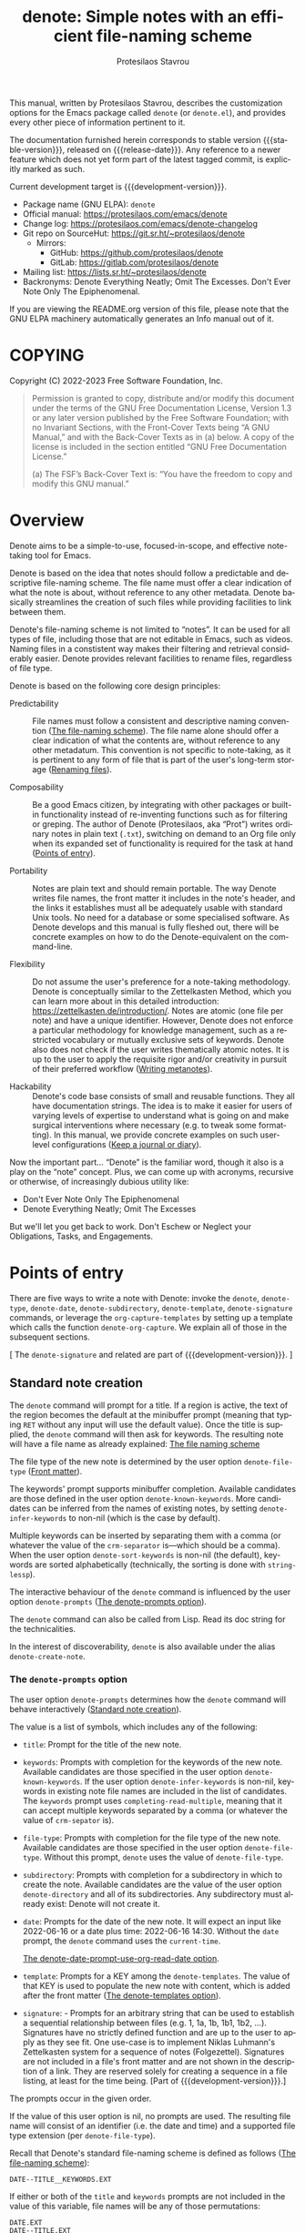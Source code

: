#+title:                 denote: Simple notes with an efficient file-naming scheme
#+author:                Protesilaos Stavrou
#+email:                 info@protesilaos.com
#+language:              en
#+options:               ':t toc:nil author:t email:t num:t
#+startup:               content
#+macro:                 stable-version 1.2.0
#+macro:                 release-date 2022-12-16
#+macro:                 development-version 2.0.0-dev
#+export_file_name:      denote.texi
#+texinfo_filename:      denote.info
#+texinfo_dir_category:  Emacs misc features
#+texinfo_dir_title:     Denote: (denote)
#+texinfo_dir_desc:      Simple notes with an efficient file-naming scheme
#+texinfo_header:        @set MAINTAINERSITE @uref{https://protesilaos.com,maintainer webpage}
#+texinfo_header:        @set MAINTAINER Protesilaos Stavrou
#+texinfo_header:        @set MAINTAINEREMAIL @email{info@protesilaos.com}
#+texinfo_header:        @set MAINTAINERCONTACT @uref{mailto:info@protesilaos.com,contact the maintainer}

#+texinfo: @insertcopying

This manual, written by Protesilaos Stavrou, describes the customization
options for the Emacs package called ~denote~ (or =denote.el=), and
provides every other piece of information pertinent to it.

The documentation furnished herein corresponds to stable version
{{{stable-version}}}, released on {{{release-date}}}.  Any reference to
a newer feature which does not yet form part of the latest tagged
commit, is explicitly marked as such.

Current development target is {{{development-version}}}.

+ Package name (GNU ELPA): ~denote~
+ Official manual: <https://protesilaos.com/emacs/denote>
+ Change log: <https://protesilaos.com/emacs/denote-changelog>
+ Git repo on SourceHut: <https://git.sr.ht/~protesilaos/denote>
  - Mirrors:
    + GitHub: <https://github.com/protesilaos/denote>
    + GitLab: <https://gitlab.com/protesilaos/denote>
+ Mailing list: <https://lists.sr.ht/~protesilaos/denote>
+ Backronyms: Denote Everything Neatly; Omit The Excesses.  Don't Ever
  Note Only The Epiphenomenal.

If you are viewing the README.org version of this file, please note that
the GNU ELPA machinery automatically generates an Info manual out of it.

#+toc: headlines 8 insert TOC here, with eight headline levels

* COPYING
:PROPERTIES:
:COPYING: t
:CUSTOM_ID: h:40b18bb2-4dc1-4202-bd0b-6fab535b2a0f
:END:

Copyright (C) 2022-2023  Free Software Foundation, Inc.

#+begin_quote
Permission is granted to copy, distribute and/or modify this document
under the terms of the GNU Free Documentation License, Version 1.3 or
any later version published by the Free Software Foundation; with no
Invariant Sections, with the Front-Cover Texts being “A GNU Manual,” and
with the Back-Cover Texts as in (a) below.  A copy of the license is
included in the section entitled “GNU Free Documentation License.”

(a) The FSF’s Back-Cover Text is: “You have the freedom to copy and
modify this GNU manual.”
#+end_quote

* Overview
:PROPERTIES:
:CUSTOM_ID: h:a09b70a2-ae0b-4855-ac14-1dddfc8e3241
:END:

Denote aims to be a simple-to-use, focused-in-scope, and effective
note-taking tool for Emacs.

Denote is based on the idea that notes should follow a predictable and
descriptive file-naming scheme.  The file name must offer a clear
indication of what the note is about, without reference to any other
metadata.  Denote basically streamlines the creation of such files
while providing facilities to link between them.

Denote's file-naming scheme is not limited to "notes".  It can be used
for all types of file, including those that are not editable in Emacs,
such as videos.  Naming files in a constistent way makes their
filtering and retrieval considerably easier.  Denote provides relevant
facilities to rename files, regardless of file type.

Denote is based on the following core design principles:

+ Predictability :: File names must follow a consistent and descriptive
  naming convention ([[#h:4e9c7512-84dc-4dfb-9fa9-e15d51178e5d][The file-naming scheme]]).  The file name alone
  should offer a clear indication of what the contents are, without
  reference to any other metadatum.  This convention is not specific to
  note-taking, as it is pertinent to any form of file that is part of
  the user's long-term storage ([[#h:532e8e2a-9b7d-41c0-8f4b-3c5cbb7d4dca][Renaming files]]).

+ Composability :: Be a good Emacs citizen, by integrating with other
  packages or built-in functionality instead of re-inventing functions
  such as for filtering or greping.  The author of Denote (Protesilaos,
  aka "Prot") writes ordinary notes in plain text (=.txt=), switching on
  demand to an Org file only when its expanded set of functionality is
  required for the task at hand ([[#h:17896c8c-d97a-4faa-abf6-31df99746ca6][Points of entry]]).

+ Portability :: Notes are plain text and should remain portable.  The
  way Denote writes file names, the front matter it includes in the
  note's header, and the links it establishes must all be adequately
  usable with standard Unix tools.  No need for a database or some
  specialised software.  As Denote develops and this manual is fully
  fleshed out, there will be concrete examples on how to do the
  Denote-equivalent on the command-line.

+ Flexibility :: Do not assume the user's preference for a note-taking
  methodology.  Denote is conceptually similar to the Zettelkasten
  Method, which you can learn more about in this detailed introduction:
  <https://zettelkasten.de/introduction/>.  Notes are atomic (one file
  per note) and have a unique identifier.  However, Denote does not
  enforce a particular methodology for knowledge management, such as a
  restricted vocabulary or mutually exclusive sets of keywords.  Denote
  also does not check if the user writes thematically atomic notes.  It
  is up to the user to apply the requisite rigor and/or creativity in
  pursuit of their preferred workflow ([[#h:6060a7e6-f179-4d42-a9de-a9968aaebecc][Writing metanotes]]).

+ Hackability :: Denote's code base consists of small and reusable
  functions.  They all have documentation strings.  The idea is to make
  it easier for users of varying levels of expertise to understand what
  is going on and make surgical interventions where necessary (e.g. to
  tweak some formatting).  In this manual, we provide concrete examples
  on such user-level configurations ([[#h:4a6d92dd-19eb-4fcc-a7b5-05ce04da3a92][Keep a journal or diary]]).

Now the important part...  "Denote" is the familiar word, though it also
is a play on the "note" concept.  Plus, we can come up with acronyms,
recursive or otherwise, of increasingly dubious utility like:

+ Don't Ever Note Only The Epiphenomenal
+ Denote Everything Neatly; Omit The Excesses

But we'll let you get back to work.  Don't Eschew or Neglect your
Obligations, Tasks, and Engagements.

* Points of entry
:PROPERTIES:
:CUSTOM_ID: h:17896c8c-d97a-4faa-abf6-31df99746ca6
:END:

#+findex: denote
#+findex: denote-type
#+findex: denote-org-capture
#+findex: denote-date
#+findex: denote-subdirectory
#+findex: denote-template
#+findex: denote-signature
There are five ways to write a note with Denote: invoke the ~denote~,
~denote-type~, ~denote-date~, ~denote-subdirectory~,
~denote-template~, ~denote-signature~ commands, or leverage the
~org-capture-templates~ by setting up a template which calls the
function ~denote-org-capture~.  We explain all of those in the
subsequent sections.

[ The ~denote-signature~ and related are part of
{{{development-version}}}. ]

** Standard note creation
:PROPERTIES:
:CUSTOM_ID: h:6a92a8b5-d766-42cc-8e5b-8dc255466a23
:END:

The ~denote~ command will prompt for a title.  If a region is active,
the text of the region becomes the default at the minibuffer prompt
(meaning that typing =RET= without any input will use the default
value).  Once the title is supplied, the ~denote~ command will then ask
for keywords.  The resulting note will have a file name as already
explained: [[#h:4e9c7512-84dc-4dfb-9fa9-e15d51178e5d][The file naming scheme]]

The file type of the new note is determined by the user option
~denote-file-type~ ([[#h:13218826-56a5-482a-9b91-5b6de4f14261][Front matter]]).

#+vindex: denote-known-keywords
#+vindex: denote-infer-keywords
The keywords' prompt supports minibuffer completion.  Available
candidates are those defined in the user option ~denote-known-keywords~.
More candidates can be inferred from the names of existing notes, by
setting ~denote-infer-keywords~ to non-nil (which is the case by
default).

#+vindex: denote-sort-keywords
Multiple keywords can be inserted by separating them with a comma (or
whatever the value of the ~crm-separator~ is---which should be a comma).
When the user option ~denote-sort-keywords~ is non-nil (the default),
keywords are sorted alphabetically (technically, the sorting is done
with ~string-lessp~).

The interactive behaviour of the ~denote~ command is influenced by the
user option ~denote-prompts~ ([[#h:f9204f1f-fcee-49b1-8081-16a08a338099][The denote-prompts option]]).

The ~denote~ command can also be called from Lisp.  Read its doc string
for the technicalities.

#+findex: denote-create-note
In the interest of discoverability, ~denote~ is also available under the
alias ~denote-create-note~.

*** The ~denote-prompts~ option
:PROPERTIES:
:CUSTOM_ID: h:f9204f1f-fcee-49b1-8081-16a08a338099
:END:

#+vindex: denote-prompts
The user option ~denote-prompts~ determines how the ~denote~ command
will behave interactively ([[#h:6a92a8b5-d766-42cc-8e5b-8dc255466a23][Standard note creation]]).

The value is a list of symbols, which includes any of the following:

- =title=: Prompt for the title of the new note.

- =keywords=: Prompts with completion for the keywords of the new note.
  Available candidates are those specified in the user option
  ~denote-known-keywords~.  If the user option ~denote-infer-keywords~
  is non-nil, keywords in existing note file names are included in the
  list of candidates.  The =keywords= prompt uses
  ~completing-read-multiple~, meaning that it can accept multiple
  keywords separated by a comma (or whatever the value of ~crm-sepator~
  is).

- =file-type=: Prompts with completion for the file type of the new
  note.  Available candidates are those specified in the user option
  ~denote-file-type~.  Without this prompt, ~denote~ uses the value of
  ~denote-file-type~.

- =subdirectory=: Prompts with completion for a subdirectory in which to
  create the note.  Available candidates are the value of the user
  option ~denote-directory~ and all of its subdirectories.  Any
  subdirectory must already exist: Denote will not create it.

- =date=: Prompts for the date of the new note.  It will expect an input
  like 2022-06-16 or a date plus time: 2022-06-16 14:30.  Without the
  =date= prompt, the ~denote~ command uses the ~current-time~.

  [[#h:e7ef08d6-af1b-4ab3-bb00-494a653e6d63][The denote-date-prompt-use-org-read-date option]].

- =template=: Prompts for a KEY among the ~denote-templates~.  The value
  of that KEY is used to populate the new note with content, which is
  added after the front matter ([[#h:f635a490-d29e-4608-9372-7bd13b34d56c][The denote-templates option]]).

- =signature=: - Prompts for an arbitrary string that can be used to
  establish a sequential relationship between files (e.g. 1, 1a, 1b,
  1b1, 1b2, ...).  Signatures have no strictly defined function and
  are up to the user to apply as they see fit.  One use-case is to
  implement Niklas Luhmann's Zettelkasten system for a sequence of
  notes (Folgezettel).  Signatures are not included in a file's front
  matter and are not shown in the description of a link.  They are
  reserved solely for creating a sequence in a file listing, at least
  for the time being. [Part of {{{development-version}}}.]

The prompts occur in the given order.

If the value of this user option is nil, no prompts are used.  The
resulting file name will consist of an identifier (i.e. the date and
time) and a supported file type extension (per ~denote-file-type~).

Recall that Denote's standard file-naming scheme is defined as follows
([[#h:4e9c7512-84dc-4dfb-9fa9-e15d51178e5d][The file-naming scheme]]):

: DATE--TITLE__KEYWORDS.EXT

If either or both of the =title= and =keywords= prompts are not
included in the value of this variable, file names will be any of
those permutations:

: DATE.EXT
: DATE--TITLE.EXT
: DATE__KEYWORDS.EXT

When in doubt, always include the =title= and =keywords= prompts.

Finally, this user option only affects the interactive use of the
~denote~ command (advanced users can call it from Lisp).  For ad-hoc
interactive actions that do not change the default behaviour of the
~denote~ command, users can invoke these convenience commands:
~denote-type~, ~denote-subdirectory~, ~denote-date~,
~denote-signature~.  They are described in the subsequent section
([[#h:887bdced-9686-4e80-906f-789e407f2e8f][Convenience commands for note creation]]).

*** The ~denote-templates~ option
:PROPERTIES:
:CUSTOM_ID: h:f635a490-d29e-4608-9372-7bd13b34d56c
:END:

#+vindex: denote-templates
The user option ~denote-templates~ is an alist of content templates for
new notes.  A template is arbitrary text that Denote will add to a newly
created note right below the front matter.

Templates are expressed as a =(KEY . STRING)= association.

- The =KEY= is the name which identifies the template.  It is an
  arbitrary symbol, such as =report=, =memo=, =statement=.

- The =STRING= is ordinary text that Denote will insert as-is.  It can
  contain newline characters to add spacing.  Below we show some
  concrete examples.

The user can choose a template either by invoking the command
~denote-template~ or by changing the user option ~denote-prompts~ to
always prompt for a template when calling the ~denote~ command.

[[#h:f9204f1f-fcee-49b1-8081-16a08a338099][The denote-prompts option]].

[[#h:887bdced-9686-4e80-906f-789e407f2e8f][Convenience commands for note creation]].

Templates can be written directly as one large string.  For example (the
=\n= character is read as a newline):

#+begin_src emacs-lisp
(setq denote-templates
      '((report . "* Some heading\n\n* Another heading")
        (memo . "* Some heading

,* Another heading

")))
#+end_src

Long strings may be easier to type but interpret indentation literally.
Also, they do not scale well.  A better way is to use some Elisp code to
construct the string.  This would typically be the ~concat~ function,
which joins multiple strings into one.  The following is the same as the
previous example:

#+begin_src emacs-lisp
(setq denote-templates
      `((report . "* Some heading\n\n* Another heading")
        (memo . ,(concat "* Some heading"
                         "\n\n"
                         "* Another heading"
                         "\n\n"))))
#+end_src

Notice that to evaluate a function inside of an alist we use the
backtick to quote the alist (NOT the straight quote) and then prepend a
comma to the expression that should be evaluated.  The ~concat~ form
here is not sensitive to indentation, so it is easier to adjust for
legibility.

DEV NOTE: We do not provide more examples at this point, though feel
welcome to ask for help if the information provided herein is not
sufficient.  We shall expand the manual accordingly.

*** Convenience commands for note creation
:PROPERTIES:
:CUSTOM_ID: h:887bdced-9686-4e80-906f-789e407f2e8f
:END:

Sometimes the user needs to create a note that has different
requirements from those of ~denote~ ([[#h:6a92a8b5-d766-42cc-8e5b-8dc255466a23][Standard note creation]]).  While
this can be achieved globally by changing the ~denote-prompts~ user
option, there are cases where an ad-hoc method is the appropriate one
([[#h:f9204f1f-fcee-49b1-8081-16a08a338099][The denote-prompts option]]).

To this end, Denote provides the following convenience interactive
commands for note creation:

+ Create note by specifying file type :: The ~denote-type~ command
  creates a note while prompting for a file type.

  This is the equivalent to calling ~denote~ when ~denote-prompts~ is
  set to ='(file-type title keywords)=.  In practical terms, this lets
  you produce, say, a note in Markdown even though you normally write in
  Org ([[#h:6a92a8b5-d766-42cc-8e5b-8dc255466a23][Standard note creation]]).

  #+findex: denote-create-note-using-type
  The ~denote-create-note-using-type~ is an alias of ~denote-type~.

+ Create note using a date :: Normally, Denote reads the current date
  and time to construct the unique identifier of a newly created note
  ([[#h:6a92a8b5-d766-42cc-8e5b-8dc255466a23][Standard note creation]]).  Sometimes, however, the user needs to set
  an explicit date+time value.

  This is where the ~denote-date~ command comes in.  It creates a note
  while prompting for a date.  The date can be in YEAR-MONTH-DAY
  notation like =2022-06-30= or that plus the time: =2022-06-16 14:30=.

  [[#h:e7ef08d6-af1b-4ab3-bb00-494a653e6d63][The denote-date-prompt-use-org-read-date option]].

  This is the equivalent to calling ~denote~ when ~denote-prompts~ is
  set to ='(date title keywords)=.

  #+findex: denote-create-note-using-date
  The ~denote-create-note-using-date~ is an alias of ~denote-date~.

+ Create note in a specific directory :: The ~denote-subdirectory~
  command creates a note while prompting for a subdirectory.  Available
  candidates include the value of the variable ~denote-directory~ and
  any subdirectory thereof (Denote does not create subdirectories).

  This is equivalent to calling ~denote~ when ~denote-prompts~ is set to
  ='(subdirectory title keywords)=.

  #+findex: denote-create-note-in-subdirectory
  The ~denote-create-note-in-subdirectory~ is a more descriptive alias
  of ~denote-subdirectory~.

+ Create note and add a template :: The ~denote-template~ command
  creates a new note and inserts the specified template below the front
  matter ([[#h:f635a490-d29e-4608-9372-7bd13b34d56c][The denote-templates option]]).  Available candidates for
  templates are specified in the user option ~denote-templates~.

  This is equivalent to calling ~denote~ when ~denote-prompts~ is
  set to ='(template title keywords)=.

  #+findex: denote-create-note-with-template
  The ~denote-create-note-with-template~ is an alias of the command
  ~denote-template~, meant to help with discoverability.

+ Create note with a signature :: The ~denote-signature~ command first
  prompts for an arbitrary string to use in the optional =SIGNATURE=
  field of the file name and then asks for a title and keywords.
  Signatures are arbitrary strings of alphanumeric characters which
  can be used to establish sequential relations between file at the
  level of their file name (e.g. 1, 1a, 1b, 1b1, 1b2, ...). [Part of
  {{{development-version}}}.]

  The ~denote-create-note-using-signature~ is an alias of the command
  ~denote-signature~ intended to make the functionality more
  discoverable. [Also part of {{{development-version}}}.]

**** Write your own convenience commands
:PROPERTIES:
:CUSTOM_ID: h:11946562-7eb0-4925-a3b5-92d75f1f5895
:END:

The convenience commands we provide only cover some basic use-cases
([[#h:887bdced-9686-4e80-906f-789e407f2e8f][Convenience commands for note creation]]).  The user may require
combinations that are not covered, such as to prompt for a template and
for a subdirectory, instead of only one of the two.  To this end, we
show how to follow the code we use in Denote to write your own variants
of those commands.

First let's take a look at the definition of one of those commands.
They all look the same, but we use ~denote-subdirectory~ for this
example:

#+begin_src emacs-lisp
(defun denote-subdirectory ()
  "Create note while prompting for a subdirectory.

Available candidates include the value of the variable
`denote-directory' and any subdirectory thereof.

This is equivalent to calling `denote' when `denote-prompts' is
set to '(subdirectory title keywords)."
  (declare (interactive-only t))
  (interactive)
  (let ((denote-prompts '(subdirectory title keywords)))
    (call-interactively #'denote)))
#+end_src

The hyphenated word after ~defun~ is the name of the function.  It has
to be unique.  Then we have the documentation string (or "doc string")
which is for the user's convenience.

This function is ~interactive~, meaning that it can be called via =M-x=
or be assigned to a key binding.  Then we have the local binding of the
~denote-prompts~ to the desired combination ("local" means specific to
this function without affecting other contexts).  Lastly, it calls the
standard ~denote~ command interactively, so it uses all the prompts in
their specified order.

Now let's say we want to have a command that (i) asks for a template and
(ii) for a subdirectory ([[#h:f635a490-d29e-4608-9372-7bd13b34d56c][The denote-templates option]]).  All we need to
do is tweak the ~let~ bound value of ~denote-prompts~ and give our
command a unique name:

#+begin_src emacs-lisp
;; Like `denote-subdirectory' but also ask for a template
(defun denote-subdirectory-with-template ()
  "Create note while also prompting for a template and subdirectory.

This is equivalent to calling `denote' when `denote-prompts' is
set to '(template subdirectory title keywords)."
  (declare (interactive-only t))
  (interactive)
  (let ((denote-prompts '(template subdirectory title keywords)))
    (call-interactively #'denote)))
#+end_src

The tweaks to ~denote-prompts~ determine how the command will behave
([[#h:f9204f1f-fcee-49b1-8081-16a08a338099][The denote-prompts option]]).  Use this paradigm to write your own
variants which you can then assign to keys or invoke with =M-x=.

*** The ~denote-date-prompt-use-org-read-date~ option
:PROPERTIES:
:CUSTOM_ID: h:e7ef08d6-af1b-4ab3-bb00-494a653e6d63
:END:

By default, Denote uses its own simple prompt for date or date+time
input ([[#h:f9204f1f-fcee-49b1-8081-16a08a338099][The denote-prompts option]]).  This is done when the
~denote-prompts~ option includes a =date= symbol and/or when the user
invokes the ~denote-date~ command.

#+vindex: denote-date-prompt-use-org-read-date
Users who want to benefit from the more advanced date selection method
that is common in interactions with Org mode, can set the user option
~denote-date-prompt-use-org-read-date~ to a non-nil value.

*** Add or remove keywords interactively
:PROPERTIES:
:CUSTOM_ID: h:ad4dde4a-8e88-470a-97ae-e7b9d4b41fb4
:END:

#+findex: denote-keywords-add
#+findex: denote-keywords-remove
The commands ~denote-keywords-add~ and ~denote-keywords-remove~
streamline the process of interactively updating a file's keywords in
the front matter and renaming it accordingly.

The ~denote-keywords-add~ asks for keywords using the familiar
minibuffer prompt ([[#h:6a92a8b5-d766-42cc-8e5b-8dc255466a23][Standard note creation]]).  It then renames the file
([[#h:3ab08ff4-81fa-4d24-99cb-79f97c13a373][Rename a single file based on its front matter]]).

Similarly, the ~denote-keywords-remove~ removes one or more keywords
from the list of existing keywords and then renames the file
accordingly.

** Create note using Org capture
:PROPERTIES:
:CUSTOM_ID: h:656c70cd-cf9a-4471-a0b5-4f0aaf60f881
:END:

For integration with ~org-capture~, the user must first add the relevant
template.  Such as:

#+begin_src emacs-lisp
(with-eval-after-load 'org-capture
  (add-to-list 'org-capture-templates
               '("n" "New note (with Denote)" plain
                 (file denote-last-path)
                 #'denote-org-capture
                 :no-save t
                 :immediate-finish nil
                 :kill-buffer t
                 :jump-to-captured t)))
#+end_src

[ In the future, we might develop Denote in ways which do not require such
  manual intervention.  More user feedback is required to identify the
  relevant workflows. ]

Once the template is added, it is accessed from the specified key.  If,
for instance, ~org-capture~ is bound to =C-c c=, then the note creation
is initiated with =C-c c n=, per the above snippet.  After that, the
process is the same as with invoking ~denote~ directly, namely: a prompt
for a title followed by a prompt for keywords ([[#h:6a92a8b5-d766-42cc-8e5b-8dc255466a23][Standard note creation]]).

#+vindex: denote-org-capture-specifiers
Users may prefer to leverage ~org-capture~ in order to extend file
creation with the specifiers described in the ~org-capture-templates~
documentation (such as to capture the active region and/or create a
hyperlink pointing to the given context).

IMPORTANT.  Due to the particular file-naming scheme of Denote, which is
derived dynamically, such specifiers or other arbitrary text cannot be
written directly in the template.  Instead, they have to be assigned to
the user option ~denote-org-capture-specifiers~, which is interpreted by
the function ~denote-org-capture~.  Example with our default value:

#+begin_src emacs-lisp
(setq denote-org-capture-specifiers "%l\n%i\n%?")
#+end_src

Note that ~denote-org-capture~ ignores the ~denote-file-type~: it always
sets the Org file extension for the created note to ensure that the
capture process works as intended, especially for the desired output of
the ~denote-org-capture-specifiers~.

** Create note with specific prompts using Org capture
:PROPERTIES:
:CUSTOM_ID: h:95b78582-9086-47e8-967f-62373e2369a0
:END:

[ Part of {{{development-version}}}. ]

This section assumes knowledge of how Denote+org-capture work, as
explained in the previous section ([[#h:656c70cd-cf9a-4471-a0b5-4f0aaf60f881][Create note using Org capture]]).

#+findex: denote-org-capture-with-prompts
The previous section shows how to define an Org capture template that
always prompts for a title and keywords.  There are, however, cases
where the user wants more control over what kind of input Denote will
prompt for.  To this end, we provide the function
~denote-org-capture-with-prompts~.  Below we explain it and then show
some examples of how to use it.

The ~denote-org-capture-with-prompts~ is like ~denote-org-capture~ but
with optional prompt parameters.

When called without arguments, it does not prompt for anything.  It
just returns the front matter with title and keyword fields empty and
the date and identifier fields specified.  It also makes the file name
consist of only the identifier plus the Org file name extension.

[[#h:4e9c7512-84dc-4dfb-9fa9-e15d51178e5d][The file-naming scheme]].

Otherwise, it produces a minibuffer prompt for every non-nil value
that corresponds to the =TITLE=, =KEYWORDS=, =SUBDIRECTORY=, =DATE=,
and =TEMPLATE= arguments.  The prompts are those used by the standard
~denote~ command and all of its utility commands.

[[#h:17896c8c-d97a-4faa-abf6-31df99746ca6][Points of entry]].

When returning the contents that fill in the Org capture template, the
sequence is as follows: front matter, =TEMPLATE=, and then the value
of the user option ~denote-org-capture-specifiers~.

Important note: in the case of =SUBDIRECTORY= actual subdirectories
must exist---Denote does not create them.  Same principle for
=TEMPLATE= as templates must exist and are specified in the user
option ~denote-templates~.

This is how one can incorporate ~denote-org-capture-with-prompts~ in
their Org capture templates.  Instead of passing a generic ~t~ which
makes it hard to remember what the argument means, we use semantic
keywords like =:title= for our convenience (internally this does not
matter as the value still counts as non-nil, so =:foo= for =TITLE= is
treated the same as =:title= or ~t~).

#+begin_src emacs-lisp
;; This prompts for TITLE, KEYWORDS, and SUBDIRECTORY
(add-to-list 'org-capture-templates
             '("N" "New note with prompts (with denote.el)" plain
               (file denote-last-path)
               (function
                (lambda ()
                  (denote-org-capture-with-prompts :title :keywords :subdirectory)))
               :no-save t
               :immediate-finish nil
               :kill-buffer t
               :jump-to-captured t))

;; This prompts only for SUBDIRECTORY
(add-to-list 'org-capture-templates
             '("N" "New note with prompts (with denote.el)" plain
               (file denote-last-path)
               (function
                (lambda ()
                  (denote-org-capture-with-prompts nil nil :subdirectory)))
               :no-save t
               :immediate-finish nil
               :kill-buffer t
               :jump-to-captured t))

;; This prompts for TITLE and SUBDIRECTORY
(add-to-list 'org-capture-templates
             '("N" "New note with prompts (with denote.el)" plain
               (file denote-last-path)
               (function
                (lambda ()
                  (denote-org-capture-with-prompts :title nil :subdirectory)))
               :no-save t
               :immediate-finish nil
               :kill-buffer t
               :jump-to-captured t))
#+end_src

** Maintain separate directory silos for notes
:PROPERTIES:
:CUSTOM_ID: h:15719799-a5ff-4e9a-9f10-4ca03ef8f6c5
:END:
#+cindex: Note silos

The user option ~denote-directory~ accepts a value that represents the
path to a directory, such as =~/Documents/notes=.  Normally, the user
will have one place where they store all their notes, in which case this
arrangement shall suffice.

There is, however, the possibility to maintain separate directories of
notes.  By "separate", we mean that they do not communicate with each
other: no linking between them, no common keywords, nothing.  Think of
the scenario where one set of notes is for private use and another is
for an employer.  We call these separate directories "silos".

To create silos, the user must specify a local variable at the root of
the desired directory.  This is done by creating a =.dir-locals.el=
file, with the following contents:

#+begin_src emacs-lisp
;;; Directory Local Variables.  For more information evaluate:
;;;
;;;     (info "(emacs) Directory Variables")

((nil . ((denote-directory . default-directory))))
#+end_src

When inside the directory that contains this =.dir-locals.el= file, all
Denote commands/functions for note creation, linking, the inference of
available keywords, et cetera will use the silo as their point of
reference.  They will not read the global value of ~denote-directory~.
The global value of ~denote-directory~ is read everywhere else except
the silos.

[[#h:0f72e6ea-97f0-42e1-8fd4-0684af0422e0][Use custom commands to select a silo]].

In concrete terms, this is a representation of the directory structures
(notice the =.dir-locals.el= file is needed only for the silos):

#+begin_example
;; This is the global value of 'denote-directory' (no need for a .dir-locals.el)
~/Documents/notes
|-- 20210303T120534--this-is-a-test__journal_philosophy.txt
|-- 20220303T120534--another-sample__journal_testing.md
`-- 20220620T181255--the-third-test__keyword.org

;; A silo with notes for the employer
~/different/path/to/notes-for-employer
|-- .dir-locals.el
|-- 20210303T120534--this-is-a-test__conference.txt
|-- 20220303T120534--another-sample__meeting.md
`-- 20220620T181255--the-third-test__keyword.org

;; Another silo with notes for my volunteering
~/different/path/to/notes-for-volunteering
|-- .dir-locals.el
|-- 20210303T120534--this-is-a-test__activism.txt
|-- 20220303T120534--another-sample__teambuilding.md
`-- 20220620T181255--the-third-test__keyword.org
#+end_example

It is possible to configure other user options of Denote to have a
silo-specific value.  For example, this one changes the
~denote-known-keywords~ only for this particular silo:

#+begin_src emacs-lisp
;;; Directory Local Variables.  For more information evaluate:
;;;
;;;     (info "(emacs) Directory Variables")

((nil . ((denote-directory . default-directory)
         (denote-known-keywords . ("food" "drink")))))
#+end_src

This one is like the above, but also disables ~denote-infer-keywords~:

#+begin_src emacs-lisp
;;; Directory Local Variables.  For more information evaluate:
;;;
;;;     (info "(emacs) Directory Variables")

((nil . ((denote-directory . default-directory)
         (denote-known-keywords . ("food" "drink"))
         (denote-infer-keywords . nil))))
#+end_src

To expand the list of local variables to, say, cover specific major
modes, we can do something like this:

#+begin_src emacs-lisp
;;; Directory Local Variables.  For more information evaluate:
;;;
;;;     (info "(emacs) Directory Variables")

((nil . ((denote-directory . default-directory)
         (denote-known-keywords . ("food" "drink"))
         (denote-infer-keywords . nil)))
 (org-mode . ((org-hide-emphasis-markers . t)
              (org-hide-macro-markers . t)
              (org-hide-leading-stars . t))))
#+end_src

IMPORTANT If your silo contains sub-directories of notes, you
should replace ~default-directory~ in the above examples with an
absolute path to your silo directory, otherwise links from files
within the sub-directories cannot be made to files in the parent
directory. For example:

#+begin_src emacs-lisp
;;; Directory Local Variables.  For more information evaluate:
;;;
;;;     (info "(emacs) Directory Variables")
  ((nil . ((denote-directory . "~/my-silo")
           (denote-known-keywords . ("food" "drink"))
           (denote-infer-keywords . nil)))
   (org-mode . ((org-hide-emphasis-markers . t)
                (org-hide-macro-markers . t)
                (org-hide-leading-stars . t))))
#+end_src

As not all user options have a "safe" local value, Emacs will ask the
user to confirm their choice and to store it in the Custom code
snippet that is normally appended to init file (or added to the file
specified by the user option ~custom-file~).

Finally, it is possible to have a =.dir-locals.el= for subdirectories
of any ~denote-directory~.  Perhaps to specify a different set of
known keywords, while not making the subdirectory a silo in its own
right.  We shall not expand on such an example, as we trust the user
to experiment with the best setup for their workflow.

Feel welcome to ask for help if the information provided herein is not
sufficient.  The manual shall be expanded accordingly.

*** Use custom commands to select a silo
:PROPERTIES:
:CUSTOM_ID: h:0f72e6ea-97f0-42e1-8fd4-0684af0422e0
:END:

We implement silos as directory-local values of the user option
~denote-directory~.  This means that all Denote commands read from the
local value if they are invoked from that context.  For example, is
=~/Videos/recordings= is a silo and =~/Documents/notes= is the
default/global value of ~denote-directory~ all Denote commands will
read the video's path when called from there (e.g. by using Emacs'
~dired~); any other context reads the global value.

[[#h:15719799-a5ff-4e9a-9f10-4ca03ef8f6c5][Maintain separate directory silos for notes]].

There are cases where the user (i) wants to maintain multiple silos
and (ii) prefers an interactive way to switch between them without
going through Dired.  Since this is specific to the user's workflow,
it is easier to have some custom code for it.  The following should be
added to the user's Denote configuration:

#+begin_src emacs-lisp
(defvar my-denote-silo-directories
  `("/home/prot/Videos/recordings"
    "/home/prot/Documents/books"
    ;; You don't actually need to include the `denote-directory' here
    ;; if you use the regular commands in their global context.  I am
    ;; including it for completeness.
    ,denote-directory)
  "List of file paths pointing to my Denote silos.
This is a list of strings.")

(defvar my-denote-commands-for-silos
  '(denote
    denote-date
    denote-subdirectory
    denote-template
    denote-type)
  "List of Denote commands to call after selecting a silo.
This is a list of symbols that specify the note-creating
interactive functions that Denote provides.")

(defun my-denote-pick-silo-then-command (silo command)
  "Select SILO and run Denote COMMAND in it.
SILO is a file path from `my-denote-silo-directories', while
COMMAND is one among `my-denote-commands-for-silos'."
  (interactive
   (list (completing-read "Select a silo: " my-denote-silo-directories nil t)
         (intern (completing-read
                  "Run command in silo: "
                  my-denote-commands-for-silos nil t))))
  (let ((denote-directory silo))
    (call-interactively command)))
#+end_src

With this in place, =M-x my-denote-pick-silo-then-command= will use
minibuffer completion to select a silo among the predefined options
and then ask for the command to run in that context.

** Exclude certain directories from all operations
:PROPERTIES:
:CUSTOM_ID: h:8458f716-f9c2-4888-824b-2bf01cc5850a
:END:

#+vindex: denote-excluded-directories-regexp
The user option ~denote-excluded-directories-regexp~ instructs all
Denote functions that read or check file/directory names to omit
directories that match the given regular expression.  The regexp needs
to match only the name of the directory, not its full path.

Affected operations include file prompts and functions that return the
available files in the value of the user option ~denote-directory~
([[#h:15719799-a5ff-4e9a-9f10-4ca03ef8f6c5][Maintain separate directory silos for notes]]).

File prompts are used by several commands, such as ~denote-link~ and
~denote-subdirectory~.

Functions that check for files include ~denote-directory-files~ and
~denote-directory-subdirectories~.

The match is performed with ~string-match-p~.

[[#h:c916d8c5-540a-409f-b780-6ccbd90e088e][For developers or advanced users]].

** Exclude certain keywords from being inferred
:PROPERTIES:
:CUSTOM_ID: h:69e518ee-ed43-40ab-a5f4-c780a23e5358
:END:

#+vindex: denote-excluded-keywords-regexp
The user option ~denote-excluded-keywords-regexp~ omits keywords that
match a regular expression from the list of inferred keywords.

Keywords are inferred from file names and provided at relevant prompts
as completion candidates when the user option ~denote-infer-keywords~
is non-nil.

The match is performed with ~string-match-p~.

* Renaming files
:PROPERTIES:
:CUSTOM_ID: h:532e8e2a-9b7d-41c0-8f4b-3c5cbb7d4dca
:END:

Denote provides commands to rename files and update their front matter
where relevant.  For Denote to work, only the file name needs to be in
order, by following our naming conventions ([[#h:4e9c7512-84dc-4dfb-9fa9-e15d51178e5d][The file-naming scheme]]).
The linking mechanism, in particular, needs just the identifier in the
file name ([[#h:fc913d54-26c8-4c41-be86-999839e8ad31][Linking notes]]).

We write front matter in notes for the user's convenience and for other
tools to make use of that information (e.g. Org's export mechanism).
The renaming mechanism takes care to keep this data in sync with the
file name, when the user performs a change.

Renaming is useful for managing existing files created with Denote, but
also for converting older text files to Denote notes.

Lastly, Denote's file-naming scheme is not specific to notes or text
files: it is useful for all sorts of items, such as multimedia and PDFs
that form part of the user's longer-term storage.  While Denote does not
manage such files (e.g. doesn't create links to them), it already has
all the mechanisms to facilitate the task of renaming them.

** Rename a single file
:PROPERTIES:
:CUSTOM_ID: h:7cc9e000-806a-48da-945c-711bbc7426b0
:END:

#+findex: denote-rename-file
The ~denote-rename-file~ command renames a file and updates existing
front matter if appropriate.

If in Dired, the =FILE= to be renamed is the one at point, else the
command prompts with minibuffer completion for a target file.

If =FILE= has a Denote-compliant identifier, retain it while updating
the =TITLE= and =KEYWORDS= fields of the file name.  Else create an
identifier based on the following conditions:

- If =FILE= does not have an identifier and optional =DATE= is non-nil
  (such as with a prefix argument), invoke the function
  ~denote-prompt-for-date-return-id~.  It prompts for a date and uses
  it to derive the identifier.

- If =FILE= does not have an identifier and optional =DATE= is nil
  (this is the case without a prefix argument), use the file
  attributes to determine the last modified date and format it as an
  identifier.

- As a fallback, derive an identifier from the current time.

The default =TITLE= is retrieved from a line starting with a title field
in the file's contents, depending on the given file type ([[#h:13218826-56a5-482a-9b91-5b6de4f14261][Front matter]]).
Else, the file name is used as a default value at the minibuffer prompt.

As a final step after the =FILE=, =TITLE=, and =KEYWORDS= prompts, ask
for confirmation, showing the difference between old and new file names.
For example:

#+begin_example
Rename sample.txt to 20220612T052900--my-sample-title__testing.txt? (y or n)
#+end_example

The file type extension (e.g. =.txt=) is read from the underlying file
and is preserved through the renaming process.  Files that have no
extension are simply left without one.

Renaming only occurs relative to the current directory.  Files are not
moved between directories.

If the =FILE= has Denote-style front matter for the =TITLE= and
=KEYWORDS=, this command asks to rewrite their values in order to
reflect the new input (this step always requires confirmation and the
underlying buffer is not saved, so consider invoking
~diff-buffer-with-file~ to double-check the effect).  The rewrite of the
=FILE= and =KEYWORDS= in the front matter should not affect the rest of
the block.

If the file doesn't have front matter but is among the supported file
types (per ~denote-file-type~), the ~denote-rename-file~ command adds
front matter at the top of it and leaves the buffer unsaved for further
inspection.

This command is intended to (i) rename existing Denote notes while
updating their title and keywords in the front matter, (ii) convert
existing supported file types to Denote notes, and (ii) rename non-note
files (e.g. PDF) that can benefit from Denote's file-naming scheme.  The
latter is a convenience we provide, since we already have all the
requisite mechanisms in place (though Denote does not---and will
not---manage such files).

** Rename multiple files at once
:PROPERTIES:
:CUSTOM_ID: h:1b6b2c78-42f0-45b8-9ef0-6de21a8b2cde
:END:

#+findex: denote-dired-rename-marked-files
The ~denote-dired-rename-marked-files~ command renames marked files in
Dired to conform with our file-naming scheme.  The operation does the
following:

- the file's existing file name is retained and becomes the =TITLE=
  field, per Denote's file-naming scheme;

- the =TITLE= is sluggified and downcased, per our conventions;

- an identifier is prepended to the =TITLE=;

- the file's extension is retained;

- a prompt is asked once for the =KEYWORDS= field and the input is
  applied to all file names;

- if the file is recognized as a Denote note, this command adds or
  rewrites front matter to include the new keywords.  A confirmation to
  carry out this step is performed once at the outset.  Note that the
  affected buffers are not saved.  The user can thus check them to
  confirm that the new front matter does not cause any problems
  (e.g. with the command ~diff-buffer-with-file~).  Multiple buffers can
  be saved with ~save-some-buffers~ (read its doc string).  The addition
  of front matter takes place only if the given file has the appropriate
  file type extension (per the user option ~denote-file-type~).

** Rename a single file based on its front matter
:PROPERTIES:
:CUSTOM_ID: h:3ab08ff4-81fa-4d24-99cb-79f97c13a373
:END:

#+findex: denote-rename-file-using-front-matter
In the previous section, we covered the more general mechanism of the
command ~denote-rename-file~ ([[#h:7cc9e000-806a-48da-945c-711bbc7426b0][Rename a single file]]).  There is also a
way to have the same outcome by making Denote read the data in the
current file's front matter and use it to construct/update the file
name.  The command for this is ~denote-rename-file-using-front-matter~.
It is only relevant for files that (i) are among the supported file
types, per ~denote-file-type~, and (ii) have the requisite front matter
in place.

Suppose you have an =.org= file with this front matter ([[#h:13218826-56a5-482a-9b91-5b6de4f14261][Front matter]]):

#+begin_example
#+title:      My sample note file
#+date:       [2022-08-05 Fri 13:10]
#+filetags:   :testing:
#+identifier: 20220805T131044
#+end_example

Its file name reflects this information:

: 20220805T131044--my-sample-note-file__testing.org

You want to change its title and keywords manually, so you modify it thus:

#+begin_example
#+title:      My modified sample note file
#+date:       [2022-08-05 Fri 13:10]
#+filetags:   :testing:denote:emacs:
#+identifier: 20220805T131044
#+end_example

The file name still shows the old title and keywords.  So after saving
the buffer, you invoke ~denote-rename-file-using-front-matter~ and it
updates the file name to:

: 20220805T131044--my-modified-sample-note-file__testing_denote_emacs.org

The renaming is subject to a "yes or no" prompt that shows the old and
new names, just so the user is certain about the change.

If called interactively with a prefix argument =C-u= or from Lisp with
a non-nil =AUTO-CONFIRM= argument, this "yes or no" prompt is skipped.

The identifier of the file, if any, is never modified even if it is
edited in the front matter: Denote considers the file name to be the
source of truth in this case, to avoid potential breakage with typos and
the like.

** Rename multiple files based on their front matter
:PROPERTIES:
:CUSTOM_ID: h:ea5673cd-e6ca-4c42-a066-07dc6c9d57f8
:END:

#+findex: denote-dired-rename-marked-files-using-front-matter
As already noted, Denote can rename a file based on the data in its
front matter ([[#h:3ab08ff4-81fa-4d24-99cb-79f97c13a373][Rename a single file based on its front matter]]).  The
command ~denote-dired-rename-marked-files-using-front-matter~ extends
this principle to a batch operation which applies to all marked files in
Dired.

Marked files must count as notes for the purposes of Denote, which means
that they at least have an identifier in their file name and use a
supported file type, per ~denote-file-type~.  Files that do not meet
this criterion are ignored.

The operation does the following:

- the title in the front matter becomes the =TITLE= component of the
  file name ([[#h:4e9c7512-84dc-4dfb-9fa9-e15d51178e5d][The file-naming scheme]]);

- the keywords in the front matter are used for the =KEYWORDS= component
  of the file name and are processed accordingly, if needed;

- the identifier remains unchanged in the file name even if it is
  modified in the front matter (this is done to avoid breakage caused by
  typos and the like).

NOTE that files must be saved, because Denote reads from the underlying
file, not a modified buffer (this is done to avoid potential mistakes).
The return value of a modified buffer is the one prior to the
modification, i.e. the one already written on disk.

This command is useful for synchronizing multiple file names with their
respective front matter.

** Rename file by changing only its file type
:PROPERTIES:
:CUSTOM_ID: h:85b65995-89fd-4978-bba3-7bb6c8d6f945
:END:

[ Part of {{{development-version}}}. ]

#+findex: denote-change-file-type
The command ~denote-change-file-type~ provides the convenience of
converting a note taken in one file type, say, =.txt= into another
like =.org=.  It presents a choice among the ~denote-file-type~
options.

The conversion does NOT modify the existing front matter.  Instead, it
prepends new front matter to the top of the file.  We do this as a
safety precaution since the user can, in principle, add arbitrary
extras to their front matter that we would not want to touch.

If in Dired, ~denote-change-file-type~ operates on the file at point,
else it prompts with minibuffer completion for one.

The title of the file is retrieved from a line starting with a title
field in the file's front matter, depending on the previous file type
(e.g.  =#+title= for Org).  The same process applies for keywords.

As a final step, the command asks for confirmation, showing the
difference between old and new file names.

* The file-naming scheme
:PROPERTIES:
:CUSTOM_ID: h:4e9c7512-84dc-4dfb-9fa9-e15d51178e5d
:END:

#+vindex: denote-directory
Notes are stored in the ~denote-directory~.  The default path is
=~/Documents/notes=.  The ~denote-directory~ can be a flat listing,
meaning that it has no subdirectories, or it can be a directory tree.
Either way, Denote takes care to only consider "notes" as valid
candidates in the relevant operations and will omit other files or
directories.

Every note produced by Denote follows this pattern by default
([[#h:17896c8c-d97a-4faa-abf6-31df99746ca6][Points of entry]]):

: DATE--TITLE__KEYWORDS.EXTENSION

The =DATE= field represents the date in year-month-day format followed
by the capital letter =T= (for "time") and the current time in
hour-minute-second notation.  The presentation is compact:
=20220531T091625=.  The =DATE= serves as the unique identifier of each
note and, as such, is also known as the file's ID or identifier.

The =TITLE= field is the title of the note, as provided by the user.  It
automatically gets downcased and hyphenated.  An entry about "Economics
in the Euro Area" produces an =economics-in-the-euro-area= string for
the =TITLE= of the file name.

#+vindex: denote-allow-multi-word-keywords
The =KEYWORDS= field consists of one or more entries demarcated by an
underscore (the separator is inserted automatically).  Each keyword is a
string provided by the user at the relevant prompt which broadly
describes the contents of the entry.  Keywords that need to be more than
one-word-long must be written with hyphens: any other character, such as
spaces or the plus sign is automatically converted into a hyphen.  So
when =emacs_library= appears in a file name, it is interpreted as two
distinct keywords, whereas =emacs-library= is one keyword.  This is
reflected in how the keywords are recorded in the note ([[#h:13218826-56a5-482a-9b91-5b6de4f14261][Front matter]]).
While Denote supports multi-word keywords by default, the user option
~denote-allow-multi-word-keywords~ can be set to nil to forcibly join
all words into one, meaning that an input of =word1 word2= will be
written as =word1word2=.

#+vindex: denote-file-type
The =EXTENSION= is the file type.  By default, it is =.org= (~org-mode~)
though the user option ~denote-file-type~ provides support for Markdown
with YAML or TOML variants (=.md= which runs ~markdown-mode~) and plain
text (=.txt= via ~text-mode~).  Consult its doc string for the minutiae.
While files end in the =.org= extension by default, the Denote code base
does not actually depend on org.el and/or its accoutrements.

Examples:

: 20220610T043241--initial-thoughts-on-the-zettelkasten-method__notetaking.org
: 20220610T062201--define-custom-org-hyperlink-type__denote_emacs_package.md
: 20220610T162327--on-hierarchy-and-taxis__notetaking_philosophy.txt

The different field separators, namely =--= and =__= introduce an
efficient way to anchor searches (such as with Emacs commands like
~isearch~ or from the command-line with ~find~ and related).  A query
for =_word= always matches a keyword, while a regexp in the form of,
say, ="\\([0-9T]+?\\)--\\(.*?\\)_"= captures the date in group =\1= and
the title in =\2= (test any regular expression in the current buffer by
invoking =M-x re-builder=).

[[#h:1a953736-86c2-420b-b566-fb22c97df197][Features of the file-naming scheme for searching or filtering]].

As an optional extension to the above, file names can include a string
of alphanumeric characters in the =SIGNATURE= field.  Signatures have
no clearly defined purpose and are up to the user to define.  One
use-case is to use them to establish sequential relations between
files (e.g. 1, 1a, 1b, 1b1, 1b2, ...).  A full file name with a
signature looks like this:

: DATE==SIGNATURE--TITLE__KEYWORDS.EXTENSION

The =SIGNATURE= field is anchored by the equals sign and thus retains
the aforementioned searching/anchoring feature of =--= and =__=.

Signatures are an optional extension to Denote's file-naming scheme.
They can be added to newly created files on demand, with the command
~denote-signature~, or by modifying the value of the user option
~denote-prompts~.

The ~denote-prompts~ can be configured in such ways to yield the
following file name permutations:

: DATE.EXT
: DATE--TITLE.EXT
: DATE__KEYWORDS.EXT
: DATE==SIGNATURE.EXT
: DATE==SIGNATURE--TITLE.EXT
: DATE==SIGNATURE--TITLE__KEYWORDS.EXT
: DATE==SIGNATURE__KEYWORDS.EXT

When in doubt, stick to the default design.

While Denote is an Emacs package, notes should work long-term and not
depend on the functionality of a specific program.  The file-naming
scheme we apply guarantees that a listing is readable in a variety of
contexts.  The Denote file-naming scheme is, in essence, an effective,
low-tech invention.

** Sluggified title and keywords
:PROPERTIES:
:CUSTOM_ID: h:ae8b19a1-7f67-4258-96b3-370a72c43f4e
:END:

Denote has to be highly opinionated about which characters can be used
in file names and the file's front matter in order to enforce its
file-naming scheme.  The private variable ~denote--punctuation-regexp~
holds the relevant value.  In simple terms:

+ What we count as "illegal characters" are converted into hyphens.

+ Input for a file title is hyphenated and downcased.  The original
  value is preserved in the note's contents ([[#h:13218826-56a5-482a-9b91-5b6de4f14261][Front matter]]).

+ Keywords should not have spaces or other delimiters.  If they do, they
  are converted into hyphens.  Keywords are always downcased.

** Features of the file-naming scheme for searching or filtering
:PROPERTIES:
:CUSTOM_ID: h:1a953736-86c2-420b-b566-fb22c97df197
:END:

By default, file names have three fields and two sets of field
delimiters between them:

: DATE--TITLE__KEYWORDS.EXTENSION

When a signature is present, this becomes:

: DATE==SIGNATURE--TITLE__KEYWORDS.EXTENSION

[ Signatures are part of {{{development-version}}}. ]

Field delimiters practically serve as anchors for easier searching.
Consider this example:

: 20220621T062327==1a2--introduction-to-denote__denote_emacs.txt

You will notice that there are two matches for the word =denote=: one
in the title field and another in the keywords' field.  Because of the
distinct field delimiters, if we search for =-denote= we only match
the first instance while =_denote= targets the second one.  When
sorting through your notes, this kind of specificity is
invaluable---and you get it for free from the file names alone!
Similarly, a search for ==1= will show all notes that are related to
each other by virtue of their signature.

Users can get a lot of value out of this simple yet effective
arrangement, even if they have no knowledge of regular expressions.
One thing to consider, for maximum effect, is to avoid using
multi-word keywords as those get hyphenated like the title and will
thus interfere with the above: either set the user option
~denote-allow-multi-word-keywords~ to nil or simply insert single
words at the relevant prompts.

* Front matter
:PROPERTIES:
:CUSTOM_ID: h:13218826-56a5-482a-9b91-5b6de4f14261
:END:

Notes have their own "front matter".  This is a block of data at the top
of the file, with no empty lines between the entries, which is
automatically generated at the creation of a new note.  The front matter
includes the title and keywords (aka "tags" or "filetags", depending on
the file type) which the user specified at the relevant prompt, as well
as the date and unique identifier, which are derived automatically.

This is how it looks for Org mode (when ~denote-file-type~ is nil or the
=org= symbol):

#+begin_example
#+title:      This is a sample note
#+date:       [2022-06-30 Thu 16:09]
#+filetags:   :denote:testing:
#+identifier: 20220630T160934
#+end_example

For Markdown with YAML (~denote-file-type~ has the =markdown-yaml=
value), the front matter looks like this:

#+begin_example
---
title:      "This is a sample note"
date:       2022-06-30T16:09:58+03:00
tags:       ["denote", "testing"]
identifier: "20220630T160958"
---
#+end_example

For Markdown with TOML (~denote-file-type~ has the =markdown-toml=
value), it is:

#+begin_example
+++
title      = "This is a sample note"
date       = 2022-06-30T16:10:13+03:00
tags       = ["denote", "testing"]
identifier = "20220630T161013"
+++
#+end_example

And for plain text (~denote-file-type~ has the =text= value), we have
the following:

#+begin_example
title:      This is a sample note
date:       2022-06-30
tags:       denote  testing
identifier: 20220630T161028
---------------------------
#+end_example

#+vindex: denote-date-format
The format of the date in the front matter is controlled by the user
option ~denote-date-format~.  When nil, Denote uses a file-type-specific
format:

- For Org, an inactive timestamp is used, such as
  =[2022-06-30 Wed 15:31]=.

- For Markdown, the RFC3339 standard is applied:
  =2022-06-30T15:48:00+03:00=.

- For plain text, the format is that of ISO 8601: =2022-06-30=.

If the value is a string, ignore the above and use it instead.  The
string must include format specifiers for the date.  These are described
in the doc string of ~format-time-string~..

** Change the front matter format
:PROPERTIES:
:CUSTOM_ID: h:7f918854-5ed4-4139-821f-8ee9ba06ad15
:END:

Per Denote's design principles, the code is hackable.  All front matter
is stored in variables that are intended for public use.  We do not
declare those as "user options" because (i) they expect the user to have
some degree of knowledge in Emacs Lisp and (ii) implement custom code.

[ NOTE for tinkerers: code intended for internal use includes double
  hyphens in its symbol.  "Internal use" means that it can be changed
  without warning and with no further reference in the change log.  Do
  not use any of it without understanding the consequences. ]

The variables which hold the front matter format are:

#+vindex: denote-org-front-matter
- ~denote-org-front-matter~

#+vindex: denote-text-front-matter
- ~denote-text-front-matter~

#+vindex: denote-toml-front-matter
- ~denote-toml-front-matter~

#+vindex: denote-yaml-front-matter
- ~denote-yaml-front-matter~

These variables have a string value with specifiers that are used by the
~format~ function.  The formatting operation passes four arguments which
include the values of the given entries.  If you are an advanced user
who wants to edit this variable to affect how front matter is produced,
consider using something like =%2$s= to control where the Nth argument
is placed.

When editing the value, make sure to:

1. Not use empty lines inside the front matter block.

2. Insert at least one empty line after the front matter block and do
   not use any empty line before it.

These help with consistency and might prove useful if we ever need to
operate on the front matter as a whole.

With those granted, below are some examples.  The approach is the same
for all variables.

#+begin_src emacs-lisp
;; Like the default, but upcase the entries
(setq denote-org-front-matter
  "#+TITLE:      %s
#+DATE:       %s
#+FILETAGS:   %s
#+IDENTIFIER: %s
\n")

;; Change the order (notice the %N$s notation)
(setq denote-org-front-matter
  "#+title:      %1$s
#+filetags:   %3$s
#+date:       %2$s
#+identifier: %4$s
\n")

;; Remove the date
(setq denote-org-front-matter
  "#+title:      %1$s
#+filetags:   %3$s
#+identifier: %4$s
\n")

;; Remove the date and the identifier
(setq denote-org-front-matter
  "#+title:      %1$s
#+filetags:   %3$s
\n")
#+end_src

Note that ~setq~ has a global effect: it affects the creation of all new
notes.  Depending on the workflow, it may be preferrable to have a
custom command which ~let~ binds the different format.  We shall not
provide examples at this point as this is a more advanced feature and we
are not yet sure what the user's needs are.  Please provide feedback and
we shall act accordingly.

** Regenerate front matter
:PROPERTIES:
:CUSTOM_ID: h:54b48277-e0e5-4188-ad54-ef3db3b7e772
:END:

#+findex: denote-add-front-matter
Sometimes the user needs to produce new front matter for an existing
note.  Perhaps because they accidentally deleted a line and could not
undo the operation.  The command ~denote-add-front-matter~ can be used
for this very purpose.

In interactive use, ~denote-add-front-matter~ must be invoked from a
buffer that visits a Denote note.  It prompts for a title and then for
keywords.  These are the standard prompts we already use for note
creation, so the keywords' prompt allows minibuffer completion and the
input of multiple entries, each separated by a comma ([[#h:17896c8c-d97a-4faa-abf6-31df99746ca6][Points of entry]]).

The newly created front matter is added to the top of the file.

This command does not rename the file (e.g. to update the keywords).  To
rename a file by reading its front matter as input, the user can rely on
~denote-rename-file-using-front-matter~ ([[#h:532e8e2a-9b7d-41c0-8f4b-3c5cbb7d4dca][Renaming files]]).

Note that ~denote-add-front-matter~ is useful only for existing Denote
notes.  If the user needs to convert a generic text file to a Denote
note, they can use one of the command which first rename the file to
make it comply with our file-naming scheme and then add the relevant
front matter.

* Linking notes
:PROPERTIES:
:CUSTOM_ID: h:fc913d54-26c8-4c41-be86-999839e8ad31
:END:

Denote offers several commands for linking between notes.

All links target files which are Denote notes.  This means that they
have our file-naming scheme, are writable/regular (not directory, named
pipe, etc.), and use the appropriate file type extension (per
~denote-file-type~).  Furthermore, the files need to be inside the
~denote-directory~ or one of its subdirectories.  No other file is
recognised.

The following sections delve into the details.

** Adding a single link
:PROPERTIES:
:CUSTOM_ID: h:5e5e3370-12ab-454f-ba09-88ff44214324
:END:

#+findex: denote-link
The ~denote-link~ command inserts a link at point to an entry specified
at the minibuffer prompt.  Links are formatted depending on the file
type of current note.  In Org and plain text buffers, links are
formatted thus: =[[denote:IDENTIFIER][TITLE]]=.  While in Markdown they
are expressed as =[TITLE](denote:IDENTIFIER)=.

When ~denote-link~ is called with a prefix argument (=C-u= by default),
it formats links like =[[denote:IDENTIFIER]]=.  The user might prefer
its simplicity.

The description of the link is taken from the target file's front
matter or, if that is not available, from the file name.  If the
region is active, its text is used as the link's description instead.
If the active region has no text, the inserted link used just the
identifier, as with the =C-u= prefix mentioned above.

Inserted links are automatically buttonized and remain active for as
long as the buffer is available.  In Org this is handled by the major
mode: the =denote:= hyperlink type works exactly like the standard
=file:=.  In Markdown and plain text, Denote performs the buttonization
of those links.  To buttonize links in existing files while visiting
them, the user must add this snippet to their setup (it already excludes
Org):

#+findex: denote-link-buttonize-buffer
#+begin_src emacs-lisp
(add-hook 'find-file-hook #'denote-link-buttonize-buffer)
#+end_src

The ~denote-link-buttonize-buffer~ is also an interactive function in
case the user needs it.

Links are created only for files which qualify as a "note" for our
purposes ([[#h:fc913d54-26c8-4c41-be86-999839e8ad31][Linking notes]]).

#+vindex: denote-faces-link
Links are styled with the ~denote-faces-link~ face, which looks exactly
like an ordinary link by default.  This is just a convenience for the
user/theme in case they want =denote:= links to remain distinct from
other links.

** Insert links matching a regexp
:PROPERTIES:
:CUSTOM_ID: h:9bec2c83-36ca-4951-aefc-7187c5463f90
:END:

#+findex: denote-link-add-links
The command ~denote-link-add-links~ adds links at point matching a
regular expression or plain string.  The links are inserted as a
typographic list, such as:

#+begin_example
- link1
- link2
- link3
#+end_example

Each link is formatted according to the file type of the current note,
as explained further above about the ~denote-link~ command.  The current
note is excluded from the matching entries (adding a link to itself is
pointless).

When called with a prefix argument (=C-u=) ~denote-link-add-links~ will
format all links as =[[denote:IDENTIFIER]]=, hence a typographic list:

#+begin_example
- [[denote:IDENTIFIER-1]]
- [[denote:IDENTIFIER-2]]
- [[denote:IDENTIFIER-3]]
#+end_example

Same examples of a regular expression that can be used with this
command:

- =journal= match all files which include =journal= anywhere in their
  name.

- =_journal= match all files which include =journal= as a keyword.

- =^2022.*_journal= match all file names starting with =2022= and
  including the keyword =journal=.

- =\.txt= match all files including =.txt=.  In practical terms, this
  only applies to the file extension, as Denote automatically removes
  dots (and other characters) from the base file name.

If files are created with ~denote-sort-keywords~ as non-nil (the
default), then it is easy to write a regexp that includes multiple
keywords in alphabetic order:

- =_denote.*_package= match all files that include both the =denote= and
  =package= keywords, in this order.

- =\(.*denote.*package.*\)\|\(.*package.*denote.*\)= is the same as
  above, but out-of-order.

Remember that regexp constructs only need to be escaped once (like =\|=)
when done interactively but twice when called from Lisp.  What we show
above is for interactive usage.

Links are created only for files which qualify as a "note" for our
purposes ([[#h:fc913d54-26c8-4c41-be86-999839e8ad31][Linking notes]]).

** Insert links, but only those missing from current buffer
:PROPERTIES:
:CUSTOM_ID: h:0c1fdaab-5a6b-4792-9694-fed53cd042e6
:END:

#+findex: denote-link-add-missing-links
As a variation on the ~denote-link-add-links~ command, one may wish to
only include 'missing links', i.e. links that are not yet present in
the current file.

This can be achieved with ~denote-link-add-missing-links~. The command
is similar to ~denote-link-add-links~, but will only include links to
notes that are not yet linked to ([[#h:9bec2c83-36ca-4951-aefc-7187c5463f90][Insert links matching a regexp]]).

** Insert links from marked files in Dired
:PROPERTIES:
:CUSTOM_ID: h:9cbb692e-5d8a-44a6-9193-899a07872a07
:END:

#+findex: denote-link-dired-marked-notes
The command ~denote-link-dired-marked-notes~ is similar to
~denote-link-add-links~ in that it inserts in the buffer a typographic
list of links to Denote notes ([[#h:9bec2c83-36ca-4951-aefc-7187c5463f90][Insert links matching a regexp]]).  Though
instead of reading a regular expression, it lets the user mark files in
Dired and link to them.  This should be easier for users of all skill
levels, instead of having to write a potentially complex regular
expression.

If there are multiple buffers that visit a Denote note, this command
will ask to select one among them, using minibuffer completion.  If
there is only one buffer, it will operate in it outright.  If there are
no buffers, it will produce an error.

With optional =ID-ONLY= as a prefix argument (=C-u= by default), the
command inserts links with just the identifier, which is the same
principle as with ~denote-link~ and others ([[#h:5e5e3370-12ab-454f-ba09-88ff44214324][Adding a single link]]).

The command ~denote-link-dired-marked-notes~ is meant to be used from a
Dired buffer.

As always, links are created only for files which qualify as a "note"
for our purposes ([[#h:fc913d54-26c8-4c41-be86-999839e8ad31][Linking notes]]).

** Link to an existing note or create a new one
:PROPERTIES:
:CUSTOM_ID: h:9e41e7df-2aac-4835-94c5-659b6111e6de
:END:

In one's note-taking workflow, there may come a point where they are
expounding on a certain topic but have an idea about another subject
they would like to link to ([[#h:fc913d54-26c8-4c41-be86-999839e8ad31][Linking notes]]).  The user can always rely on
the other linking facilities we have covered herein to target files that
already exist.  Though they may not know whether they already have notes
covering the subject or whether they would need to write new ones.  To
this end, Denote provides two convenience commands:

#+findex: denote-link-after-creating
+ ~denote-link-after-creating~ :: Create new note in the background and
  link to it directly.

  Use ~denote~ interactively to produce the new note.  Its doc string or
  this manual explains which prompts will be used and under what
  conditions ([[#h:6a92a8b5-d766-42cc-8e5b-8dc255466a23][Standard note creation]]).

  With optional =ID-ONLY= as a prefix argument (this is the =C-u= key,
  by default) create a link that consists of just the identifier.  Else
  try to also include the file's title.  This has the same meaning as in
  ~denote-link~ ([[#h:5e5e3370-12ab-454f-ba09-88ff44214324][Adding a single link]]).

  IMPORTANT NOTE: Normally, ~denote~ does not save the buffer it
  produces for the new note.  This is a safety precaution to not write
  to disk unless the user wants it (e.g. the user may choose to kill the
  buffer, thus cancelling the creation of the note).  However, for this
  command the creation of the note happens in the background and the
  user may miss the step of saving their buffer.  We thus have to save
  the buffer in order to (i) establish valid links, and (ii) retrieve
  whatever front matter from the target file.

#+findex: denote-link-or-create
+ ~denote-link-or-create~ :: Use ~denote-link~ on =TARGET= file,
  creating it if necessary.

  If =TARGET= file does not exist, call ~denote-link-after-creating~
  which runs the ~denote~ command interactively to create the file.  The
  established link will then be targeting that new file.

  If =TARGET= file does not exist, add the user input that was used to
  search for it to the history of the ~denote-title-prompt~.  The user
  can then retrieve and possibly further edit their last input, using
  it as the newly created note's actual title.  At the ~denote-title-prompt~
  type =M-p= with the default key bindings, which calls ~previous-history-element~.

  With optional =ID-ONLY= as a prefix argument create a link with just
  the file's identifier.  This has the same meaning as in ~denote-link~.

  This command has the alias ~denote-link-to-existing-or-new-note~,
  which helps with discoverability.

** The backlinks' buffer
:PROPERTIES:
:CUSTOM_ID: h:c73f1f68-e214-49d5-b369-e694f6a5d708
:END:

#+findex: denote-link-backlinks
The command ~denote-link-backlinks~ produces a bespoke buffer which
displays backlinks to the current note.  A "backlink" is a link back
to the present entry.

By default, the backlinks' buffer is designed to display the file name
of the note linking to the current entry.  Each file name is presented
on its own line, like this:

#+begin_example
Backlinks to "On being honest" (20220614T130812)
------------------------------------------------

20220614T145606--let-this-glance-become-a-stare__journal.txt
20220616T182958--feeling-butterflies-in-your-stomach__journal.txt
#+end_example

#+vindex: denote-backlinks-show-context
When the user option ~denote-backlinks-show-context~ is non-nil, the
backlinks' buffer displays the line on which a link to the current
note occurs.  It also shows multiple occurrences, if present.  It looks
like this (and has the appropriate fontification):

#+begin_example
Backlinks to "On being honest" (20220614T130812)
------------------------------------------------

20220614T145606--let-this-glance-become-a-stare__journal.txt
37: growing into it: [[denote:20220614T130812][On being honest]].
64: As I said in [[denote:20220614T130812][On being honest]] I have never
20220616T182958--feeling-butterflies-in-your-stomach__journal.txt
62: indifference.  In [[denote:20220614T130812][On being honest]] I alluded
#+end_example

Note that the width of the lines in the context depends on the
underlying file.  In the above example, the lines are split at the
~fill-column~.  Long lines will show up just fine.  Also note that the
built-in user option ~xref-truncation-width~ can truncate long lines
to a given maximum number of characters.

[[#h:893eec49-d7be-4603-bcff-fcc247244011][Speed up backlinks' buffer creation?]]

#+findex: denote-backlinks-mode
#+vindex: denote-backlinks-mode-map
The backlinks' buffer runs the major-mode ~denote-backlinks-mode~.  It
binds keys to move between links with =n= (next) and =p= (previous).
These are stored in the ~denote-backlinks-mode-map~ (use =M-x
describe-mode= (=C-h m=) in an unfamiliar buffer to learn more about
it).  When the user option ~denote-backlinks-show-context~ is non-nil,
all relevant Xref key bindings are fully functional: again, check
~describe-mode~.

The backlinking facility uses Emacs' built-in Xref infrastructure.  On
some operating systems, the user may need to add certain executables
to the relevant environment variable.

[[#h:42f6b07e-5956-469a-8294-17f9cf62eb2b][Why do I get "Search failed with status 1" when I search for backlinks?]]

Backlinks to the current file can also be visited by using the
minibuffer completion interface with the ~denote-link-find-backlink~
command ([[#h:1bc2adad-dca3-4878-b9f0-b105d5dec6f4][Visiting linked files via the minibuffer]]).

#+vindex: denote-link-backlinks-display-buffer-action
The placement of the backlinks' buffer is subject to the user option
~denote-link-backlinks-display-buffer-action~.  Due to the nature of the
underlying ~display-buffer~ mechanism, this inevitably is a relatively
advanced feature.  By default, the backlinks' buffer is displayed below
the current window.  The doc string of our user option includes a sample
configuration that places the buffer in a left side window instead.
Reproducing it here for the sake of convenience:

#+begin_src emacs-lisp
(setq denote-link-backlinks-display-buffer-action
      '((display-buffer-reuse-window
         display-buffer-in-side-window)
        (side . left)
        (slot . 99)
        (window-width . 0.3)))
#+end_src

** Writing metanotes
:PROPERTIES:
:CUSTOM_ID: h:6060a7e6-f179-4d42-a9de-a9968aaebecc
:END:

A "metanote" is an entry that describes other entries who have something
in common.  Writing metanotes can be part of a workflow where the user
periodically reviews their work in search of patterns and deeper
insights.  For example, you might want to read your journal entries from
the past year to reflect on your experiences, evolution as a person, and
the like.

The commands ~denote-link-add-links~, ~denote-link-dired-marked-notes~
are suited for this task.

[[#h:9bec2c83-36ca-4951-aefc-7187c5463f90][Insert links matching a regexp]].

[[#h:9cbb692e-5d8a-44a6-9193-899a07872a07][Insert links from marked files in Dired]].

You will create your metanote the way you use Denote ordinarily
(metanotes may have the =metanote= keyword, among others), write an
introduction or however you want to go about it, invoke the command
which inserts multiple links at once (see the above-cited nodes), and
continue writing.

Metanotes can serve as entry points to groupings of individual notes.
They are not the same as a filtered list of files, i.e. what you would
do in Dired or the minibuffer where you narrow the list of notes to a
given query.  Metanotes contain the filtered list plus your thoughts
about it.  The act of purposefully grouping notes together and
contemplating on their shared patterns is what adds value.

Your future self will appreciate metanotes for the function they serve
in encapsulating knowledge, while current you will be equipped with the
knowledge derived from the deliberate self-reflection.

** Visiting linked files via the minibuffer
:PROPERTIES:
:CUSTOM_ID: h:1bc2adad-dca3-4878-b9f0-b105d5dec6f4
:END:

#+findex: denote-link-find-file
Denote has a major-mode-agnostic mechanism to collect all linked file
references in the current buffer and return them as an appropriately
formatted list.  This list can then be used in interactive commands.
The ~denote-link-find-file~ is such a command.  It uses minibuffer
completion to visit a file that is linked to from the current note.  The
candidates have the correct metadata, which is ideal for integration
with other standards-compliant tools ([[#h:8ed2bb6f-b5be-4711-82e9-8bee5bb06ece][Extending Denote]]).  For instance,
a package such as =marginalia= will display accurate annotations, while
the =embark= package will be able to work its magic such as in exporting
the list into a filtered Dired buffer (i.e. a familiar Dired listing
with only the files of the current minibuffer session).

#+findex: denote-link-find-backlink
To visit backlinks to the current note via the minibuffer, use
~denote-link-find-backlink~.  This is an alternative to placing
backlinks in a dedicated buffer ([[#h:c73f1f68-e214-49d5-b369-e694f6a5d708][The backlinks' buffer]]).

** Miscellaneous information about links
:PROPERTIES:
:CUSTOM_ID: h:dd8f2231-8d77-49b9-acc4-af525c68b271
:END:

#+findex: denote-link-insert-link
#+findex: denote-link-show-backlinks-buffer
#+findex: denote-link-insert-links-matching-regexp
For convenience, the ~denote-link~ command has an alias called
~denote-link-insert-link~.  The ~denote-link-backlinks~ can also be used
as ~denote-link-show-backlinks-buffer~.  While ~denote-link-add-links~
is aliased ~denote-link-insert-links-matching-regexp~.  The purpose of
these aliases is to offer alternative, more descriptive names of select
commands.

* Fontification in Dired
:PROPERTIES:
:CUSTOM_ID: h:337f9cf0-9f66-45af-b73f-f6370472fb51
:END:

#+findex: denote-dired-mode
One of the upsides of Denote's file-naming scheme is the predictable
pattern it establishes, which appears as a near-tabular presentation in
a listing of notes (i.e. in Dired).  The ~denote-dired-mode~ can help
enhance this impression, by fontifying the components of the file name
to make the date (identifier) and keywords stand out.

There are two ways to set the mode.  Either use it for all directories,
which probably is not needed:

#+begin_src emacs-lisp
(add-hook 'dired-mode-hook #'denote-dired-mode)
#+end_src

#+vindex: denote-dired-directories
#+findex: denote-dired-mode-in-directories
Or configure the user option ~denote-dired-directories~ and then set up
the function ~denote-dired-mode-in-directories~:

#+begin_src emacs-lisp
;; We use different ways to specify a path for demo purposes.
(setq denote-dired-directories
      (list denote-directory
            (thread-last denote-directory (expand-file-name "attachments"))
            (expand-file-name "~/Documents/vlog")))

(add-hook 'dired-mode-hook #'denote-dired-mode-in-directories)
#+end_src

The faces we define for this purpose are:

#+vindex: denote-faces-date
#+vindex: denote-faces-delimiter
#+vindex: denote-faces-extension
#+vindex: denote-faces-keywords
#+vindex: denote-faces-subdirectory
#+vindex: denote-faces-time
#+vindex: denote-faces-title
+ ~denote-faces-date~
+ ~denote-faces-delimiter~
+ ~denote-faces-extension~
+ ~denote-faces-keywords~
+ ~denote-faces-subdirectory~
+ ~denote-faces-time~
+ ~denote-faces-title~

For the time being, the =diredfl= package is not compatible with this
facility.

The ~denote-dired-mode~ does not only fontify note files that were
created by Denote: it covers every file name that follows our naming
conventions ([[#h:4e9c7512-84dc-4dfb-9fa9-e15d51178e5d][The file-naming scheme]]).  This is particularly useful for
scenaria where, say, one wants to organise their collection of PDFs and
multimedia in a systematic way (and, perhaps, use them as attachments
for the notes Denote produces if you are writing Org notes and are using
its standand attachments' facility).

* Use Org dynamic blocks
:PROPERTIES:
:CUSTOM_ID: h:8b542c50-dcc9-4bca-8037-a36599b22779
:END:

Denote can optionally integrate with Org mode's "dynamic blocks"
facility.  Start by loading the relevant library:

#+begin_src emacs-lisp
;; Register Denote's Org dynamic blocks
(require 'denote-org-dblock)
#+end_src

A dynamic block gets its contents by evaluating a given function,
depending on the type of block.  The type of block and its parameters
are stated in the opening =#+BEGIN= line of the block.  Typing =C-c C-c=
with point on that line runs the function, with the given arguments,
and populates the block's contents accordingly.

Denote leverages Org dynamic blocks to streamline the inclusion of (i)
links to notes whose name matches a given search query (like
~denote-link-add-links~) and (ii) backlinks to the current note (similar to
~denote-link-find-backlink~).

These two types of blocks are named =denote-links= and =denote-backlinks=
respectively.  The latter does not accept any parameters, while the
former does, which we explain below by also demonstrating how dynamic
blocks are written.

A dynamic block looks like this:

: #+BEGIN: denote-links :regexp "_journal"
:
: #+END:

Here we have the =denote-links= type, with the =:regexp= parameter.
The value of the =:regexp= parameter is the same as that of the
command ~denote-link-add-links~ ([[#h:9bec2c83-36ca-4951-aefc-7187c5463f90][Insert links matching a regexp]]).  It
can only use the notation of the ~rx~ macro, as explained in the Emacs
Lisp Reference Manual (evaluate: =(info "(elisp) Rx Notation")=).  The
linked entry provides practical examples of patterns that make good
use of Denote's file-naming scheme ([[#h:4e9c7512-84dc-4dfb-9fa9-e15d51178e5d][The file-naming scheme]]).

In this example, we instruct Org to produce a list of all notes that
include the =journal= keyword in their file name (keywords in file
names are prefixed with the underscore).  So the following:

: #+BEGIN: denote-links :regexp "_journal"
:
: #+END:

Becomes something like this once we type =C-c C-c= with point on the
=#+BEGIN= line (Org makes the links look prettier by default):

: #+BEGIN: denote-links :regexp "_journal"
: - [[denote:20220616T182958][Feeling butterflies in your stomach]]
: - [[denote:20220818T221036][Between friend and stranger]]
: #+END:

The dynamic block takes care to keep the list in order and to add any
missing links when the block is evaluated anew.

Depending on one's workflow, the dynamic block can be instructed to
list only those links which are missing from the current buffer
(similar to ~denote-link-add-missing-links~).  Adding the =:missing-only=
parameter with a non-~nil~ value achieves this effect. The =#+BEGIN= line
looks like this:

: #+BEGIN: denote-links :regexp "_journal" :missing-only t

To reverse the order links appear in, add =:reverse t= to the
=#+BEGIN= line.

The =denote-links= block can also accept a =:block-name= parameter
with a string value that names the block.  Once the dynamic block is
evaluated, a =#+NAME= is prepended to the block's contents.  This can
be referenced in other source blocks to parse the named block's
contents as input of another process.  The details are beyond the
scope of Denote.

As for the =denote-backlinks= dynamic block type, it simply produces a
list of notes that link to the current file.  It accepts no parameters
and looks like this:

: #+BEGIN: denote-backlinks
:
: #+END:

The Org manual describes the technicalities of Dynamic Blocks.
Evaluate:

#+begin_src emacs-lisp
(info "(org) Dynamic Blocks")
#+end_src

Dynamic blocks are particularly useful for metanote entries that
reflect on the status of earlier notes ([[#h:6060a7e6-f179-4d42-a9de-a9968aaebecc][Writing metanotes]]).

* Minibuffer histories
:PROPERTIES:
:CUSTOM_ID: h:82dc1203-d689-44b2-9a6c-b37776209651
:END:

Denote has a dedicated minibuffer history for each one of its prompts.
This practically means that using =M-p= (~previous-history-element~) and
=M-n= (~next-history-element~) will only cycle through the relevant
record of inputs, such as your latest titles in the =TITLE= prompt, and
keywords in the =KEYWORDS= prompt.

The built-in =savehist= library saves minibuffer histories.  Sample
configuration:

#+begin_src emacs-lisp
(require 'savehist)
(setq savehist-file (locate-user-emacs-file "savehist"))
(setq history-length 500)
(setq history-delete-duplicates t)
(setq savehist-save-minibuffer-history t)
(add-hook 'after-init-hook #'savehist-mode)
#+end_src

* Extending Denote
:PROPERTIES:
:CUSTOM_ID: h:8ed2bb6f-b5be-4711-82e9-8bee5bb06ece
:END:

Denote is a tool with a narrow scope: create notes and link between
them, based on the aforementioned file-naming scheme.  For other common
operations the user is advised to rely on standard Emacs facilities or
specialised third-party packages.  This section covers the details.

** Keep a journal or diary
:PROPERTIES:
:CUSTOM_ID: h:4a6d92dd-19eb-4fcc-a7b5-05ce04da3a92
:END:

While there are subtle technical differences between a journal and a
diary, we will consider those equivalent in the interest of brevity:
they both describe a personal space that holds a record of your thoughts
about your experiences and/or view of events in the world.

Suppose you are committed to writing an entry every day.  Unlike what we
demonstrated before, your writing will follow a regular naming pattern.
You know that the title of the new note must always look like =Tuesday
14 June 2022= and the keyword has to be =journal= or =diary=.  As such,
you want to automate the task instead of being prompted each time, as is
the norm with ~denote~ and the relevant commands ([[#h:17896c8c-d97a-4faa-abf6-31df99746ca6][Points of entry]]).
This is easy to accomplish because ~denote~ can be called from Lisp and
given the required arguments of =TITLE= and =KEYWORDS= directly.  All
you need is a simple wrapper function:

#+begin_src emacs-lisp
(defun my-denote-journal ()
  "Create an entry tagged 'journal' with the date as its title."
  (interactive)
  (denote
   (format-time-string "%A %e %B %Y") ; format like Tuesday 14 June 2022
   '("journal"))) ; multiple keywords are a list of strings: '("one" "two")
#+end_src

By invoking ~my-denote-journal~ you will go straight into the newly
created note and commit to your writing outright.

Of course, you can always set up the function so that it asks for a
=TITLE= but still automatically applies the =journal= tag:

#+begin_src emacs-lisp
(defun denote-journal-with-title ()
  "Create an entry tagged 'journal', while prompting for a title."
  (interactive)
  (denote
   (denote--title-prompt) ; ask for title, instead of using human-readable date
   '("journal")))
#+end_src

Sometimes journaling is done with the intent to hone one's writing
skills.  Perhaps you are learning a new language or wish to communicate
your ideas with greater clarity and precision.  As with everything that
requires a degree of sophistication, you have to work for it---write,
write, write!

One way to test your progress is to set a timer.  It helps you gauge
your output and its quality.  To use a timer with Emacs, consider the
=tmr= package:

#+begin_src emacs-lisp
(defun my-denote-journal-with-tmr ()
  "Like `my-denote-journal', but also set a 10-minute timer.
The `tmr' command is part of the `tmr' package."
  (interactive)
  (denote
   (format-time-string "%A %e %B %Y")
   '("journal"))
  (tmr "10" "Practice writing in my journal")) ; set 10 minute timer with a description
#+end_src

Once the timer elapses, stop writing and review your performance.
Practice makes perfect!

[ As Denote matures, we may add hooks to control what happens before or
  after the creation of a new note.  We shall also document more
  examples of tasks that can be accomplished with this package. ]

Sources for =tmr=:

+ Package name (GNU ELPA): =tmr=
+ Official manual: <https://protesilaos.com/emacs/tmr>
+ Change log: <https://protesilaos.com/emacs/denote-changelog>
+ Git repo on SourceHut: <https://git.sr.ht/~protesilaos/tmr>
  - Mirrors:
    + GitHub: <https://github.com/protesilaos/tmr>
    + GitLab: <https://gitlab.com/protesilaos/tmr>
+ Mailing list: <https://lists.sr.ht/~protesilaos/tmr>

** Create a note with the region's contents
:PROPERTIES:
:CUSTOM_ID: h:2f8090f1-50af-4965-9771-d5a91a0a87bd
:END:

Sometimes it makes sense to gather notes in a single file and later
review it to make multiple notes out of it.  With the following code,
the user marks a region and then invokes the command
~my-denote-create-new-note-from-region~: it prompts for a title and
keywords and then uses the region's contents to fill in the newly
created note.

#+begin_src emacs-lisp
(defun my-denote-create-new-note-from-region (beg end)
  "Create note whose contents include the text between BEG and END.
Prompt for title and keywords of the new note."
  (interactive "r")
  (if-let (((region-active-p))
           (text (buffer-substring-no-properties beg end)))
      (progn
        (denote (denote--title-prompt) (denote--keywords-prompt))
        (insert text))
    (user-error "No region is available")))
#+end_src

Have a different workflow?  Feel welcome to discuss it in any of our
official channels ([[#h:1ebe4865-c001-4747-a6f2-0fe45aad71cd][Contributing]]).

** Split an Org subtree into its own note
:PROPERTIES:
:CUSTOM_ID: h:d0c7cb79-21e5-4176-a6af-f4f68578c8dd
:END:

With Org files in particular, it is common to have nested headings
which could be split off into their own standalone notes.  In Org
parlance, an entry with all its subheadings is a "subtree".  With the
following code, the user places the point inside the heading they want
to split off and invokes the command ~my-denote-org-extract-subtree~.
It will create a note using the heading's text and tags for the new
file.  The contents of the subtree become the contents of the new note
and are removed from the old one.

#+begin_src emacs-lisp
(defun my-denote-org-extract-subtree ()
  "Create new Denote note using current Org subtree.
Make the new note use the Org file type, regardless of the value
of `denote-file-type'.

Use the subtree title as the note's title.  If available, use the
tags of the heading are used as note keywords.

Delete the original subtree."
  (interactive)
  (if-let ((text (org-get-entry))
           (heading (org-get-heading :no-tags :no-todo :no-priority :no-comment)))
      (progn
        (delete-region (org-entry-beginning-position) (org-entry-end-position))
        (denote heading (org-get-tags) 'org)
        (insert text))
    (user-error "No subtree to extract; aborting")))
#+end_src

Have a different workflow?  Feel welcome to discuss it in any of our
official channels ([[#h:1ebe4865-c001-4747-a6f2-0fe45aad71cd][Contributing]]).

** Narrow the list of files in Dired
:PROPERTIES:
:CUSTOM_ID: h:ea173a01-69ef-4574-89a7-6e60ede02f13
:END:

Emacs' standard file manager (or directory editor) can read a regular
expression to mark the matching files.  This is the command
~dired-mark-files-regexp~, which is bound to =% m= by default.  For
example, =% m _denote= will match all files that have the =denote=
keyword ([[#h:1a953736-86c2-420b-b566-fb22c97df197][Features of the file-naming scheme for searching or filtering]]).

Once the files are matched, the user has to options: (i) narrow the list
to the matching items or (ii) exclude the matching items from the list.

For the former, we want to toggle the marks by typing =t= (calls the
command ~dired-toggle-marks~ by default) and then hit the letter =k=
(for ~dired-do-kill-lines~).  The remaining files are those that match
the regexp that was provided earlier.

For the latter approach of filtering out the matching items, simply
involves the use of the =k= command (~dired-do-kill-lines~) to omit the
marked files from the list.

These sequences can be combined to incrementally narrow the list.  Note
that ~dired-do-kill-lines~ does not delete files: it simply hides them
from the current view.

Revert to the original listing with =g= (~revert-buffer~).

For a convenient wrapper, consider this example:

#+begin_src emacs-lisp
(defvar prot-dired--limit-hist '()
  "Minibuffer history for `prot-dired-limit-regexp'.")

;;;###autoload
(defun prot-dired-limit-regexp (regexp omit)
  "Limit Dired to keep files matching REGEXP.

With optional OMIT argument as a prefix (\\[universal-argument]),
exclude files matching REGEXP.

Restore the buffer with \\<dired-mode-map>`\\[revert-buffer]'."
  (interactive
   (list
    (read-regexp
     (concat "Files "
             (when current-prefix-arg
               (propertize "NOT " 'face 'warning))
             "matching PATTERN: ")
     nil 'prot-dired--limit-hist)
    current-prefix-arg))
  (dired-mark-files-regexp regexp)
  (unless omit (dired-toggle-marks))
  (dired-do-kill-lines))
#+end_src

** Use ~dired-virtual-mode~ for arbitrary file listings
:PROPERTIES:
:CUSTOM_ID: h:d35d8d41-f51b-4139-af8f-9c8cc508e35b
:END:

Emacs' Dired is a powerful file manager that builds its functionality
on top of the Unix =ls= command.  As noted elsewhere in this manual,
the user can update the =ls= flags that Dired uses to display its
contents ([[#h:a7fd5e0a-78f7-434e-aa2e-e150479c16e2][I want to sort by last modified, why won't Denote let me?]]).

What Dired cannot do is parse the output of a result that is produced
by piped commands, such as =ls -l | sort -t _ -k2=.  This specific
example targets the second underscore-separated field of the file
name, per our conventions ([[#h:4e9c7512-84dc-4dfb-9fa9-e15d51178e5d][The file-naming scheme]]).  Conceretely, it
matches the "alpha" as the sorting key in something like this:

#+begin_src emacs-lisp
20220929T200432--testing-file-one__alpha.txt
#+end_src

Consider then, how Dired will sort those files by their identifier:

#+begin_src emacs-lisp
20220929T200432--testing-file-one__alpha.txt
20220929T200532--testing-file-two__beta.txt
20220929T200632--testing-file-three__alpha.txt
20220929T200732--testing-file-four__beta.txt
#+end_src

Whereas on the command line, we can get the following:

#+begin_example
$ ls | sort -t _ -k 2
20220929T200432--testing-file-one__alpha.txt
20220929T200632--testing-file-three__alpha.txt
20220929T200532--testing-file-two__beta.txt
20220929T200732--testing-file-four__beta.txt
#+end_example

This is where ~dired-virtual-mode~ shows its utility.  If we tweak our
command-line invocation to include =ls -l=, this mode can behave like
Dired on the listed files.  (We omit the output of the =-l= flag from
this tutorial, as it is too verbose.)

What we now need is to capture the output of =ls -l | sort -t _ -k 2=
in an Emacs buffer and then enable ~dired-virtual-mode~.  To do that,
we can rely on either =M-x shell= or =M-x eshell= and then manually
copy the relevant contents.

For the user's convenience, I share what I have for Eshell to quickly
capture the last command's output in a dedicated buffer:

#+begin_src emacs-lisp
(defcustom prot-eshell-output-buffer "*Exported Eshell output*"
  "Name of buffer with the last output of Eshell command.
Used by `prot-eshell-export'."
  :type 'string
  :group 'prot-eshell)

(defcustom prot-eshell-output-delimiter "* * *"
  "Delimiter for successive `prot-eshell-export' outputs.
This is formatted internally to have newline characters before
and after it."
  :type 'string
  :group 'prot-eshell)

(defun prot-eshell--command-prompt-output ()
  "Capture last command prompt and its output."
  (let ((beg (save-excursion
               (goto-char (eshell-beginning-of-input))
               (goto-char (point-at-bol)))))
    (when (derived-mode-p 'eshell-mode)
      (buffer-substring-no-properties beg (eshell-end-of-output)))))

;;;###autoload
(defun prot-eshell-export ()
  "Produce a buffer with output of the last Eshell command.
If `prot-eshell-output-buffer' does not exist, create it.  Else
append to it, while separating multiple outputs with
`prot-eshell-output-delimiter'."
  (interactive)
  (let ((eshell-output (prot-eshell--command-prompt-output)))
    (with-current-buffer (get-buffer-create prot-eshell-output-buffer)
      (let ((inhibit-read-only t))
        (goto-char (point-max))
        (unless (eq (point-min) (point-max))
          (insert (format "\n%s\n\n" prot-eshell-output-delimiter)))
        (goto-char (point-at-bol))
        (insert eshell-output)
        (switch-to-buffer-other-window (current-buffer))))))
#+end_src

Bind ~prot-eshell-export~ to a key in the ~eshell-mode-map~ and give
it a try (I use =C-c C-e=).  In the produced buffer, activate the
~dired-virtual-mode~.

** Use Embark to collect minibuffer candidates
:PROPERTIES:
:CUSTOM_ID: h:edf9b651-86eb-4d5f-bade-3c9e270082f0
:END:

=embark= is a remarkable package that lets you perform relevant,
context-dependent actions using a prefix key (simplifying in the
interest of brevity).

For our purposes, Embark can be used to produce a Dired listing directly
from the minibuffer.  Suppose the current note has links to three other
notes.  You might use the ~denote-link-find-file~ command to pick one
via the minibuffer.  But why not turn those three links into their own
Dired listing?  While in the minibuffer, invoke ~embark-act~ which you
may have already bound to =C-.= and then follow it up with =E= (for the
~embark-export~ command).

This pattern can be repeated with any list of candidates, meaning that
you can narrow the list by providing some input before eventually
exporting the results with Embark.

Overall, this is very powerful and you might prefer it over doing the
same thing directly in Dired, since you also benefit from all the power
of the minibuffer ([[#h:ea173a01-69ef-4574-89a7-6e60ede02f13][Narrow the list of files in Dired]]).

** Search file contents
:PROPERTIES:
:CUSTOM_ID: h:76198fab-d6d2-4c67-9ccb-7a08cc883952
:END:

Emacs provides built-in commands which are wrappers of standard Unix
tools: =M-x grep= lets the user input the flags of a ~grep~ call and
pass a regular expression to the =-e= flag.

The author of Denote uses this thin wrapper instead:

#+begin_src emacs-lisp
(defvar prot-search--grep-hist '()
  "Input history of grep searches.")

;;;###autoload
(defun prot-search-grep (regexp &optional recursive)
  "Run grep for REGEXP.

Search in the current directory using `lgrep'.  With optional
prefix argument (\\[universal-argument]) for RECURSIVE, run a
search starting from the current directory with `rgrep'."
  (interactive
   (list
    (read-from-minibuffer (concat (if current-prefix-arg
                                      (propertize "Recursive" 'face 'warning)
                                    "Local")
                                  " grep for PATTERN: ")
                          nil nil nil 'prot-search--grep-hist)
    current-prefix-arg))
  (unless grep-command
    (grep-compute-defaults))
  (if recursive
      (rgrep regexp "*" default-directory)
    (lgrep regexp "*" default-directory)))
#+end_src

Rather than maintain custom code, consider using the excellent =consult=
package: it provides commands such as ~consult-grep~ and ~consult-find~
which provide live results and are generally easier to use than the
built-in commands.

** Bookmark the directory with the notes
:PROPERTIES:
:CUSTOM_ID: h:1bba4c1e-6812-4749-948f-57df4fd49b36
:END:

Part of the reason Denote does not reinvent existing functionality is to
encourage you to learn more about Emacs.  You do not need a bespoke
"jump to my notes" directory because such commands do not scale well.
Will you have a "jump to my downloads" then another for multimedia and
so on?  No.

Emacs has a built-in framework for recording persistent markers to
locations.  Visit the ~denote-directory~ (or any dir/file for that
matter) and invoke the ~bookmark-set~ command (bound to =C-x r m= by
default).  It lets you create a bookmark.

The list of bookmarks can be reviewed with the ~bookmark-bmenu-list~
command (bound to =C-x r l= by default).  A minibuffer interface is
available with ~bookmark-jump~ (=C-x r b=).

If you use the =consult= package, its default ~consult-buffer~ command
has the means to group together buffers, recent files, and bookmarks.
Each of those types can be narrowed to with a prefix key.  The package
=consult-dir= is an extension to =consult= which provides useful extras
for working with directories, including bookmarks.

** Use the ~citar-denote~ package for bibliography notes
:PROPERTIES:
:CUSTOM_ID: h:226d66e4-b7de-4617-87e2-a7f2d6f007dd
:END:

Peter Prevos has produced the ~citar-denote~ package which makes it
possible to write notes on BibTeX entries with the help of the ~citar~
package.  These notes have the citation's unique key associated with
them in the file's front matter.  They also get a configurable keyword
in their file name, making it easy to find them in Dired and/or
retrieve them with the various Denote methods.

With ~citar-denote~, the user leverages standard minibuffer completion
mechanisms (e.g. with the help of the ~vertico~ and ~embark~ packages)
to manage bibliographic notes and access those notes with ease.  The
package's documentation covers the details: <https://github.com/pprevos/citar-denote/>.

** Use the ~consult-notes~ package
:PROPERTIES:
:CUSTOM_ID: h:8907f4bc-992a-45bc-a60e-267ed1ce9c2d
:END:

If you are using Daniel Mendler's ~consult~ (which is a brilliant
package), you will most probably like its ~consult-notes~ extension,
developed by Colin McLear.  It uses the familiar mechanisms of Consult
to preview the currently selected entry and to filter searches via a
prefix key.  For example:

#+begin_src emacs-lisp
(setq consult-notes-file-dir-sources
      `(("Denote Notes"  ?d ,(denote-directory))
        ("Books"  ?b "~/Documents/books/")))
#+end_src

With the above, =M-x consult-notes= will list the files in those two
directories.  If you type =d= and space, it narrows the list to just
the notes, while =b= does the same for books.

The other approach is to enable the ~consult-notes-denote-mode~.  It
takes care to add the ~denote-directory~ to the sources that
~consult-notes~ reads from.  Denote notes are then filtered by the =d=
prefix followed by a space.

The minor mode has the extra feature of reformatting the title of
notes shown in the minibuffer.  It isolates the =TITLE= component of
each note and shows it without hyphens, while presenting keywords in
their own column.  The user option ~consult-notes-denote-display-id~
can be set to ~nil~ to hide the identifier.  Depending on how one
searches through their notes, this refashioned presentation may be the
best option ([[#h:1a953736-86c2-420b-b566-fb22c97df197][Features of the file-naming scheme for searching or filtering]]).

** Use the ~denote-menu~ package
:PROPERTIES:
:CUSTOM_ID: h:472db709-27de-4a1f-a171-c3fe0a7a9be8
:END:

Denote's file-naming scheme is designed to be efficient and to provide
valueable meta information about the file.  The cost, however, is that
it is terse and harder to read, depending on how the user chooses to
filter and process their notes.

To this end, [[https://github.com/namilus/denote-menu][the ~denote-menu~ package by Mohamed Suliman]] provides the
convenience of a nice tabular interface for all notes.  ~denote-menu~
removes the delimiters that are found in Denote file names and
presents the information in a human-readable format.  Furthermore, the
package provides commands to interact with the list of notes, such as
to filter them and to transition from the tabular list to Dired.  Its
documentation expands on the technicalities.

** Treat your notes as a project
:PROPERTIES:
:CUSTOM_ID: h:fad3eb08-ddc7-43e4-ba28-210d89668037
:END:

Emacs has a built-in library for treating a directory tree as a
"project".  This means that the contents of this tree are seen as part
of the same set, so commands like ~project-switch-to-buffer~ (=C-x p b=
by default) will only consider buffers in the current project
(e.g. three notes that are currently being visited).

Normally, a "project" is a directory tree whose root is under version
control.  For our purposes, all you need is to navigate to the
~denote-directory~ (for the shell or via Dired) and use the command-line
to run this (requires the =git= executable):

: git init

From Dired, you can type =M-!= which invokes ~dired-smart-shell-command~
and then run the git call there.

The project can then be registered by invoking any project-related
command inside of it, such as ~project-find-file~ (=C-x p f=).

It is a good idea to keep your notes under version control, as that
gives you a history of changes for each file.  We shall not delve into
the technicalities here, though suffice to note that Emacs' built-in
version control framework or the exceptionally well-crafted =magit=
package will get the job done (VC can work with other backends besides
Git).

** Variants of ~denote-open-or-create~
:PROPERTIES:
:CUSTOM_ID: h:ad91ca39-cf10-4e16-b224-fdf78f093883
:END:

#+findex: denote-open-or-create
The command ~denote-open-or-create~ prompts to visit a file in the
~denote-directory~.  If the user input does not have any matches,
~denote-open-or-create~ will call the ~denote~ command interactively.
It will then use whatever prompts ~denote~ normally has, per the user
option ~denote-prompts~ ([[#h:6a92a8b5-d766-42cc-8e5b-8dc255466a23][Standard note creation]]).

To speed up the process or to maintain variants that suit one's
workflow, we provide these ready-to-use commands that one can add to
their Emacs init file.  They can be assigned to key bindings or be used
via =M-x= after they have been evaluated.

#+begin_src emacs-lisp
;;;###autoload
(defun denote-open-or-create-with-date ()
  "Invoke `denote-open-or-create' but also prompt for date.

The date can be in YEAR-MONTH-DAY notation like 2022-06-30 or
that plus the time: 2022-06-16 14:30.  When the user option
`denote-date-prompt-use-org-read-date' is non-nil, the date
prompt uses the more powerful Org+calendar system.

This is the equivalent to calling `denote-open-or-create' when
`denote-prompts' is set to \\='(date title keywords)."
  (declare (interactive-only t))
  (interactive)
  (let ((denote-prompts '(date title keywords)))
    (call-interactively #'denote-open-or-create)))

;;;###autoload
(defun denote-open-or-create-with-type ()
  "Invoke `denote-open-or-create' but also prompt for file type.
This is the equivalent to calling `denote-open-or-create' when
`denote-prompts' is set to \\='(type title keywords)."
  (declare (interactive-only t))
  (interactive)
  (let ((denote-prompts '(type title keywords)))
    (call-interactively #'denote-open-or-create)))

;;;###autoload
(defun denote-open-or-create-with-subdirectory ()
  "Invoke `denote-open-or-create' but also prompt for subdirectory.
This is the equivalent to calling `denote-open-or-create' when
`denote-prompts' is set to \\='(subdirectory title keywords)."
  (declare (interactive-only t))
  (interactive)
  (let ((denote-prompts '(subdirectory title keywords)))
    (call-interactively #'denote-open-or-create)))

;;;###autoload
(defun denote-open-or-create-with-template ()
  "Invoke `denote-open-or-create' but also prompt for template.
This is the equivalent to calling `denote-open-or-create' when
`denote-prompts' is set to \\='(template title keywords).

For templates, refer to `denote-templates'."
  (declare (interactive-only t))
  (interactive)
  (let ((denote-prompts '(template title keywords)))
    (call-interactively #'denote-open-or-create)))
#+end_src

** Variants of ~denote-link-or-create~
:PROPERTIES:
:CUSTOM_ID: h:b6056e6b-93df-4e6b-a778-eebd105bac46
:END:

#+findex: denote-link-or-create
The command ~denote-link-or-create~ uses ~denote-link~ on a =TARGET=
file, creating it if necessary.  The =TARGET= matches the user input at
a minibuffer prompt: it is a file in the ~denote-directory~.

#+findex: denote-link-after-creating
If =TARGET= file does not exist, The ~denote-link-or-create~ calls
~denote-link-after-creating~ which runs the standard ~denote~ command
interactively to create the file ([[#h:6a92a8b5-d766-42cc-8e5b-8dc255466a23][Standard note creation]]).  The
established link will then be targeting that new file.

When called with an optional prefix argument (=C-u= by default)
~denote-link-or-create~ creates a link that consists of just the
identifier.  Else it tries to also include the file's title.  This has
the same meaning as in ~denote-link~ ([[#h:fc913d54-26c8-4c41-be86-999839e8ad31][Linking notes]]).

To speed up the process or to maintain variants that suit one's
workflow, we provide these ready-to-use commands that one can add to
their Emacs init file.  They can be assigned to key bindings or be used
via =M-x= after they have been evaluated.

#+begin_src emacs-lisp
;;;###autoload
(defun denote-link-or-create-with-date ()
  "Invoke `denote-link-or-create' but also prompt for date.

The date can be in YEAR-MONTH-DAY notation like 2022-06-30 or
that plus the time: 2022-06-16 14:30.  When the user option
`denote-date-prompt-use-org-read-date' is non-nil, the date
prompt uses the more powerful Org+calendar system.

This is the equivalent to calling `denote-link-or-create' when
`denote-prompts' is set to \\='(date title keywords)."
  (declare (interactive-only t))
  (interactive)
  (let ((denote-prompts '(date title keywords)))
    (call-interactively #'denote-link-or-create)))

;;;###autoload
(defun denote-link-or-create-with-type ()
  "Invoke `denote-link-or-create' but also prompt for file type.
This is the equivalent to calling `denote-link-or-create' when
`denote-prompts' is set to \\='(type title keywords)."
  (declare (interactive-only t))
  (interactive)
  (let ((denote-prompts '(type title keywords)))
    (call-interactively #'denote-link-or-create)))

;;;###autoload
(defun denote-link-or-create-with-subdirectory ()
  "Invoke `denote-link-or-create' but also prompt for subdirectory.
This is the equivalent to calling `denote-link-or-create' when
`denote-prompts' is set to \\='(subdirectory title keywords)."
  (declare (interactive-only t))
  (interactive)
  (let ((denote-prompts '(subdirectory title keywords)))
    (call-interactively #'denote-link-or-create)))

;;;###autoload
(defun denote-link-or-create-with-template ()
  "Invoke `denote-link-or-create' but also prompt for template.
This is the equivalent to calling `denote-link-or-create' when
`denote-prompts' is set to \\='(template title keywords).

For templates, refer to `denote-templates'."
  (declare (interactive-only t))
  (interactive)
  (let ((denote-prompts '(template title keywords)))
    (call-interactively #'denote-link-or-create)))
#+end_src

** Using the tree-based file prompt for select commands
:PROPERTIES:
:CUSTOM_ID: h:8f9e0971-8b30-4e7b-af79-8fed257dbcfa
:END:

Older versions of Denote had a file prompt that resembled that of the
standard ~find-file~ command (bound to =C-x C-f= by default).  This
means that it used a tree-based method of navigating the filesystem by
selecting the specific directory and then the given file.

Currently, Denote flattens the file prompt so that every file in the
~denote-directory~ and its subdirectories can be matched from anywhere
using the power of Emacs' minibuffer completion (such as with the help
of the ~orderless~ package in addition to built-in options).

Users who need the old behaviour on a per-command basis can define
their own wrapper functions as shown in the following code block.

#+begin_src emacs-lisp
;; This is the old `denote-file-prompt' that we renamed to
;; `denote-file-prompt-original' for clarity.
(defun denote-file-prompt-original (&optional initial-text)
  "Prompt for file with identifier in variable `denote-directory'.
With optional INITIAL-TEXT, use it to prepopulate the minibuffer."
  (read-file-name "Select note: " (denote-directory) nil nil initial-text
                  (lambda (f)
                    (or (denote-file-has-identifier-p f)
                        (file-directory-p f)))))

;; Our wrapper command that changes the current `denote-file-prompt'
;; to the functionality of `denote-file-prompt-original' only when
;; this command is used.
(defun my-denote-link ()
  "Call `denote-link' but use Denote's original file prompt.
See `denote-file-prompt-original'."
  (interactive)
  (cl-letf (((symbol-function 'denote-file-prompt) #'denote-file-prompt-original))
    (call-interactively #'denote-link)))
#+end_src

* Installation
:PROPERTIES:
:CUSTOM_ID: h:f3bdac2c-4704-4a51-948c-a789a2589790
:END:
#+cindex: Installation instructions

** GNU ELPA package
:PROPERTIES:
:CUSTOM_ID: h:42953f87-82bd-43ec-ab99-22b1e22955e7
:END:

The package is available as =denote=.  Simply do:

: M-x package-refresh-contents
: M-x package-install

And search for it.

GNU ELPA provides the latest stable release.  Those who prefer to follow
the development process in order to report bugs or suggest changes, can
use the version of the package from the GNU-devel ELPA archive.  Read:
https://protesilaos.com/codelog/2022-05-13-emacs-elpa-devel/.

** Manual installation
:PROPERTIES:
:CUSTOM_ID: h:d397712c-c8c0-4cfa-ad1a-ef28cf78d1f0
:END:

Assuming your Emacs files are found in =~/.emacs.d/=, execute the
following commands in a shell prompt:

#+begin_src sh
cd ~/.emacs.d

# Create a directory for manually-installed packages
mkdir manual-packages

# Go to the new directory
cd manual-packages

# Clone this repo, naming it "denote"
git clone https://git.sr.ht/~protesilaos/denote denote
#+end_src

Finally, in your =init.el= (or equivalent) evaluate this:

#+begin_src emacs-lisp
;; Make Elisp files in that directory available to the user.
(add-to-list 'load-path "~/.emacs.d/manual-packages/denote")
#+end_src

Everything is in place to set up the package.

* Sample configuration
:PROPERTIES:
:CUSTOM_ID: h:5d16932d-4f7b-493d-8e6a-e5c396b15fd6
:END:
#+cindex: Package configuration

#+begin_src emacs-lisp
(require 'denote)

;; Remember to check the doc strings of those variables.
(setq denote-directory (expand-file-name "~/Documents/notes/"))
(setq denote-known-keywords '("emacs" "philosophy" "politics" "economics"))
(setq denote-infer-keywords t)
(setq denote-sort-keywords t)
(setq denote-file-type nil) ; Org is the default, set others here
(setq denote-prompts '(title keywords))
(setq denote-excluded-directories-regexp nil)
(setq denote-excluded-keywords-regexp nil)

;; Pick dates, where relevant, with Org's advanced interface:
(setq denote-date-prompt-use-org-read-date t)


;; Read this manual for how to specify `denote-templates'.  We do not
;; include an example here to avoid potential confusion.


;; We allow multi-word keywords by default.  The author's personal
;; preference is for single-word keywords for a more rigid workflow.
(setq denote-allow-multi-word-keywords t)

(setq denote-date-format nil) ; read doc string

;; By default, we do not show the context of links.  We just display
;; file names.  This provides a more informative view.
(setq denote-backlinks-show-context t)

;; Also see `denote-link-backlinks-display-buffer-action' which is a bit
;; advanced.

;; If you use Markdown or plain text files (Org renders links as buttons
;; right away)
(add-hook 'find-file-hook #'denote-link-buttonize-buffer)

;; We use different ways to specify a path for demo purposes.
(setq denote-dired-directories
      (list denote-directory
            (thread-last denote-directory (expand-file-name "attachments"))
            (expand-file-name "~/Documents/books")))

;; Generic (great if you rename files Denote-style in lots of places):
;; (add-hook 'dired-mode-hook #'denote-dired-mode)
;;
;; OR if only want it in `denote-dired-directories':
(add-hook 'dired-mode-hook #'denote-dired-mode-in-directories)

;; Here is a custom, user-level command from one of the examples we
;; showed in this manual.  We define it here and add it to a key binding
;; below.
(defun my-denote-journal ()
  "Create an entry tagged 'journal', while prompting for a title."
  (interactive)
  (denote
   (denote--title-prompt)
   '("journal")))

;; Denote DOES NOT define any key bindings.  This is for the user to
;; decide.  For example:
(let ((map global-map))
  (define-key map (kbd "C-c n j") #'my-denote-journal) ; our custom command
  (define-key map (kbd "C-c n n") #'denote)
  (define-key map (kbd "C-c n N") #'denote-type)
  (define-key map (kbd "C-c n d") #'denote-date)
  (define-key map (kbd "C-c n z") #'denote-signature) ; "zettelkasten" mnemonic
  (define-key map (kbd "C-c n s") #'denote-subdirectory)
  (define-key map (kbd "C-c n t") #'denote-template)
  ;; If you intend to use Denote with a variety of file types, it is
  ;; easier to bind the link-related commands to the `global-map', as
  ;; shown here.  Otherwise follow the same pattern for `org-mode-map',
  ;; `markdown-mode-map', and/or `text-mode-map'.
  (define-key map (kbd "C-c n i") #'denote-link) ; "insert" mnemonic
  (define-key map (kbd "C-c n I") #'denote-link-add-links)
  (define-key map (kbd "C-c n b") #'denote-link-backlinks)
  (define-key map (kbd "C-c n f f") #'denote-link-find-file)
  (define-key map (kbd "C-c n f b") #'denote-link-find-backlink)
  ;; Note that `denote-rename-file' can work from any context, not just
  ;; Dired bufffers.  That is why we bind it here to the `global-map'.
  (define-key map (kbd "C-c n r") #'denote-rename-file)
  (define-key map (kbd "C-c n R") #'denote-rename-file-using-front-matter))

;; Key bindings specifically for Dired.
(let ((map dired-mode-map))
  (define-key map (kbd "C-c C-d C-i") #'denote-link-dired-marked-notes)
  (define-key map (kbd "C-c C-d C-r") #'denote-dired-rename-marked-files)
  (define-key map (kbd "C-c C-d C-R") #'denote-dired-rename-marked-files-using-front-matter))

(with-eval-after-load 'org-capture
  (setq denote-org-capture-specifiers "%l\n%i\n%?")
  (add-to-list 'org-capture-templates
               '("n" "New note (with denote.el)" plain
                 (file denote-last-path)
                 #'denote-org-capture
                 :no-save t
                 :immediate-finish nil
                 :kill-buffer t
                 :jump-to-captured t)))

;; Also check the commands `denote-link-after-creating',
;; `denote-link-or-create'.  You may want to bind them to keys as well.
#+end_src

* For developers or advanced users
:PROPERTIES:
:CUSTOM_ID: h:c916d8c5-540a-409f-b780-6ccbd90e088e
:END:

Denote is in a stable state and can be relied upon as the basis for
custom extensions.  Further below is a list with the functions or
variables we provide for public usage.  Those are in addition to all
user options and commands that are already documented in the various
sections of this manual.

In this context "public" is any form with single hyphens in its symbol,
such as ~denote-directory-files~.  We expressly support those, meaning
that we consider them reliable and commit to documenting any changes in
their particularities (such as through ~make-obsolete~, a record in the
change log, a blog post on the maintainer's website, and the like).

By contradistinction, a "private" form is declared with two hyphens in
its symbol such as ~denote--file-extension~.  Do not use those as we
might change them without further notice.

#+vindex: denote-id-format
+ Variable ~denote-id-format~ :: Format of ID prefix of a note's
  filename.  The note's ID is derived from the date and time of its
  creation ([[#h:4e9c7512-84dc-4dfb-9fa9-e15d51178e5d][The file-naming scheme]]).

#+vindex: denote-id-regexp
+ Variable ~denote-id-regexp~ :: Regular expression to match
  ~denote-id-format~.

#+vindex: denote-signature-regexp
+ Variable ~denote-signature-regexp~ :: Regular expression to match
  the =SIGNATURE= field in a file name.

#+vindex: denote-title-regexp
+ Variable ~denote-title-regexp~ :: Regular expression to match the
  =TITLE= field in a file name ([[#h:4e9c7512-84dc-4dfb-9fa9-e15d51178e5d][The file-naming scheme]]).

#+vindex: denote-keywords-regexp
+ Variable ~denote-keywords-regexp~ :: Regular expression to match the
  =KEYWORDS= field in a file name ([[#h:4e9c7512-84dc-4dfb-9fa9-e15d51178e5d][The file-naming scheme]]).

#+vindex: denote-excluded-punctuation-regexp
+ Variable ~denote-excluded-punctuation-regexp~ :: Punctionation that
  is removed from file names.  We consider those characters illegal
  for our purposes.

#+vindex: denote-excluded-punctuation-extra-regexp
+ Variable ~denote-excluded-punctuation-extra-regexp~ :: Additional
  punctuation that is removed from file names.  This variable is for
  advanced users who need to extend the ~denote-excluded-punctuation-regexp~.
  Once we have a better understanding of what we should be omitting,
  we will update things accordingly.

#+findex: denote-file-is-note-p
+ Function ~denote-file-is-note-p~ :: Return non-nil if =FILE= is an
  actual Denote note.  For our purposes, a note must not be a
  directory, must satisfy ~file-regular-p~, its path must be part of
  the variable ~denote-directory~, it must have a Denote identifier in
  its name, and use one of the extensions implied by
  ~denote-file-type~.

#+findex: denote-file-has-identifier-p
+ Function ~denote-file-has-identifier-p~ :: Return non-nil if =FILE=
  has a Denote identifier.

#+findex: denote-file-has-signature-p
+ Function ~denote-file-has-signature-p~ :: Return non-nil if =FILE=
  has a signature. [Part of {{{development-version}}}.]

#+findex: denote-file-has-supported-extension-p
+ Function ~denote-file-has-supported-extension-p~ :: Return non-nil
  if =FILE= has supported extension.  Also account for the possibility
  of an added =.gpg= suffix. Supported extensions are those implied by
  ~denote-file-type~.

#+findex: denote-file-is-writable-and-supported-p
+ Function ~denote-file-is-writable-and-supported-p~ :: Return non-nil
  if =FILE= is writable and has supported extension.

#+findex: denote-keywords
+ Function ~denote-keywords~ :: Return appropriate list of keyword
  candidates.  If ~denote-infer-keywords~ is non-nil, infer keywords
  from existing notes and combine them into a list with
  ~denote-known-keywords~.  Else use only the latter set of keywords
  ([[#h:6a92a8b5-d766-42cc-8e5b-8dc255466a23][Standard note creation]]).

#+findex: denote-keywords-sort
+ Function ~denote-keywords-sort~ :: Sort =KEYWORDS= if
  ~denote-sort-keywords~ is non-nil.  =KEYWORDS= is a list of strings,
  per ~denote-keywords-prompt~.

#+findex: denote-directory
+ Function ~denote-directory~ :: Return path of the variable
  ~denote-directory~ as a proper directory, also because it accepts a
  directory-local value for what we internally refer to as "silos"
  ([[#h:15719799-a5ff-4e9a-9f10-4ca03ef8f6c5][Maintain separate directories for notes]]).

#+findex: denote-directory-files
+ Function ~denote-directory-files~ :: Return list of absolute file
  paths in variable ~denote-directory~.  Files only need to have an
  identifier.  The return value may thus include file types that are
  not implied by ~denote-file-type~. To limit the return value to text
  files, use the function ~denote-directory-text-only-files~.
  Remember that the ~denote-directory~ accepts a directory-local value
  ([[#h:15719799-a5ff-4e9a-9f10-4ca03ef8f6c5][Maintain separate directories for notes]]).

#+findex: denote-directory-text-only-files
+ Function ~denote-directory-text-only-files~ :: Return list of text
  files in variable ~denote-directory~.  Filter
  ~denote-directory-files~ using ~denote-file-is-note-p~.

#+findex: denote-directory-subdirectories
+ Function ~denote-directory-subdirectories~ :: Return list of
  subdirectories in variable ~denote-directory~. Omit dotfiles (such
  as .git) unconditionally.  Also exclude whatever matches
  ~denote-excluded-directories-regexp~.  Note that the
  ~denote-directory~ accepts a directory-local value for what we call
  "silos" ([[#h:15719799-a5ff-4e9a-9f10-4ca03ef8f6c5][Maintain separate directories for notes]]).

#+findex: denote-directory-files-matching-regexp
+ Function ~denote-directory-files-matching-regexp~ :: Return list of
  files matching =REGEXP= in ~denote-directory-files~.

#+findex: denote-file-name-relative-to-denote-directory
+ Function ~denote-file-name-relative-to-denote-directory~ :: Return
  name of =FILE= relative to the variable ~denote-directory~.  =FILE=
  must be an absolute path.

#+findex: denote-get-path-by-id
+ Function ~denote-get-path-by-id~ :: Return absolute path of =ID=
  string in ~denote-directory-files~.

#+findex: denote-barf-duplicate-id
+ Function ~denote-barf-duplicate-id~ :: Throw a ~user-error~ if
  =IDENTIFIER= already exists.

#+findex: denote-sluggify
+ Function ~denote-sluggify~ :: Make =STR= an appropriate slug for
  file names and related ([[#h:ae8b19a1-7f67-4258-96b3-370a72c43f4e][Sluggified title and keywords]]).

#+findex: denote-sluggify-and-join
+ Function ~denote-sluggify-and-join~ :: Sluggify =STR= while joining
  separate words.

#+findex: denote-desluggify
+ Function ~denote-desluggify~ :: Upcase first char in =STR= and
  dehyphenate =STR=, inverting ~denote-sluggify~.  Basically, convert
  =this-is-a-test= to =This is a test=.

#+findex: denote-sluggify-keywords
+ Function ~denote-sluggify-keywords~ :: Sluggify =KEYWORDS=, which is
  a list of strings ([[#h:ae8b19a1-7f67-4258-96b3-370a72c43f4e][Sluggified title and keywords]]).

#+findex: denote-filetype-heuristics
+ Function ~denote-filetype-heuristics~ :: Return likely file type of
  =FILE=.  Use the file extension to detect the file type of the file.

  If more than one file type correspond to this file extension, use the
  first file type for which the key-title-kegexp matches in the file or,
  if none matches, use the first type with this file extension in
  ~denote-file-type~.

  If no file types in ~denote-file-types~ has the file extension, the
  file type is assumed to be the first of ~denote-file-types~.

#+findex: denote-format-file-name
+ Function ~denote-format-file-name~ :: Format file name.  =PATH=,
  =ID=, =KEYWORDS=, =TITLE-SLUG= are expected to be supplied by
  ~denote~ or equivalent: they will all be converted into a single
  string.  =EXTENSION= is the file type extension, as a string.

#+findex: denote-extract-keywords-from-path
+ Function ~denote-extract-keywords-from-path~ :: Extract keywords
  from =PATH= and return them as a list of strings.  =PATH= must be a
  Denote-style file name where keywords are prefixed with an
  underscore.  If =PATH= has no such keywords, which is possible,
  return nil ([[#h:4e9c7512-84dc-4dfb-9fa9-e15d51178e5d][The file-naming scheme]]).

#+findex: denote-extract-id-from-string
+ Function ~denote-extract-id-from-string~ :: Return existing Denote
  identifier in =STRING=, else nil.

#+findex: denote-retrieve-filename-identifier
+ Function ~denote-retrieve-filename-identifier~ :: Extract identifier
  from =FILE= name.  To return an existing identifier or create a new
  one, refer to the ~denote-retrieve-or-create-file-identifier~
  function.

#+findex: denote-retrieve-filename-signature
+ Function ~denote-retrieve-filename-signature~ :: Extract signature
  from =FILE= name, if present, else return nil. [Part of
  {{{development-version}}}.]

#+findex: denote-retrieve-or-create-file-identifier
+ Function ~denote-retrieve-or-create-file-identifier~ :: Return
  =FILE= identifier, generating one if appropriate.  The conditions
  are as follows:

  - If =FILE= has an identifier, return it.

  - If =FILE= does not have an identifier and optional =DATE= is
    non-nil, invoke ~denote-prompt-for-date-return-id~.

  - If =FILE= does not have an identifier and DATE is nil, use the
    file attributes to determine the last modified date and format it
    as an identifier.

  - As a fallback, derive an identifier from the current time.

  To only return an existing identifier, refer to the function
  ~denote-retrieve-filename-identifier~.

#+findex: denote-retrieve-filename-title
+ Function ~denote-retrieve-filename-title~ :: Extract title from
  =FILE= name, else return ~file-name-base~.  Run ~denote-desluggify~
  on the title if the extraction is successful.

#+findex: denote-retrieve-title-value
+ Function ~denote-retrieve-title-value~ :: Return title value from
  =FILE= front matter per =FILE-TYPE=.

#+findex: denote-retrieve-title-line
+ Function ~denote-retrieve-title-line~ :: Return title line from
  =FILE= front matter per =FILE-TYPE=.

#+findex: denote-retrieve-keywords-value
+ Function ~denote-retrieve-keywords-value~ :: Return keywords value
  from =FILE= front matter per =FILE-TYPE=.

#+findex: denote-retrieve-keywords-line
+ Function ~denote-retrieve-keywords-line~ :: Return keywords line
  from =FILE= front matter per =FILE-TYPE=.

#+findex: denote-signature-prompt
+ Function ~denote-signature-prompt~ :: Prompt for signature
  string. [Part of {{{development-version}}}.]

#+findex: denote-file-prompt
+ Function ~denote-file-prompt~ :: Prompt for file with identifier in
  variable ~denote-directory~.  With optional =INITIAL-TEXT=, use it
  to prepopulate the minibuffer.

#+findex: denote-keywords-prompt
+ Function ~denote-keywords-prompt~ :: Prompt for one or more
  keywords.  In the case of multiple entries, those are separated by
  the ~crm-sepator~, which typically is a comma.  In such a scenario,
  the output is sorted with ~string-lessp~.  To sort the return value,
  use ~denote-keywords-sort~.

#+findex: denote-title-prompt
+ Function ~denote-title-prompt~ :: Read file title for ~denote~.
  With optional =DEFAULT-TITLE= use it as the default value.

#+findex: denote-file-type-prompt
+ Function ~denote-file-type-prompt~ :: Prompt for ~denote-file-type~.
  Note that a non-nil value other than ~text~, ~markdown-yaml~, and
  ~markdown-toml~ falls back to an Org file type.  We use ~org~ here
  for clarity.

#+findex: denote-date-prompt
+ Function ~denote-date-prompt~ :: Prompt for date, expecting
  =YYYY-MM-DD= or that plus =HH:MM= (or even =HH:MM:SS=).  Use Org's
  more advanced date selection utility if the user option
  ~denote-date-prompt-use-org-read-date~ is non-nil.  It requires Org
  ([[#h:e7ef08d6-af1b-4ab3-bb00-494a653e6d63][The denote-date-prompt-use-org-read-date option]]).

#+findex: denote-prompt-for-date-return-id
+ Function ~denote-prompt-for-date-return-id~ :: Use
  ~denote-date-prompt~ and return it as ~denote-id-format~.

#+findex: denote-template-prompt
+ Function ~denote-template-prompt~ :: Prompt for template key in
  ~denote-templates~ and return its value.

#+findex: denote-subdirectory-prompt
+ Function ~denote-subdirectory-prompt~ :: Prompt for subdirectory of
  the variable ~denote-directory~.  The table uses the ~file~
  completion category (so it works with packages such as ~marginalia~
  and ~embark~).

#+findex: denote-rename-file-prompt
+ Function ~denote-rename-file-prompt~ :: Prompt to rename file named
  =OLD-NAME= to =NEW-NAME=.

#+findex: denote-rename-file-and-buffer
+ Function ~denote-rename-file-and-buffer~ :: Rename file named
  =OLD-NAME= to =NEW-NAME=, updating buffer name.

#+findex: denote-rewrite-front-matter
+ Function ~denote-rewrite-front-matter~ :: Rewrite front matter of
  note after ~denote-rename-file~ (or related) The =FILE=, =TITLE=,
  =KEYWORDS=, and =FILE-TYPE= arguments are given by the renaming
  command and are used to construct new front matter values if
  appropriate.  [Part of {{{development-version}}}.]

#+findex: denote-rewrite-keywords
+ Function ~denote-rewrite-keywords~ :: Rewrite =KEYWORDS= in =FILE=
  outright according to =FILE-TYPE=.  Do the same as
  ~denote-rewrite-front-matter~ for keywords, but do not ask for
  confirmation.  This is for use in ~denote-keywords-add~,
  ~denote-keywords-remove~, ~denote-dired-rename-marked-files~, or
  related.  [Part of {{{development-version}}}.]

#+findex: denote-update-dired-buffers
+ Function ~denote-update-dired-buffers~ :: Update Dired buffers of
  variable ~denote-directory~.  Note that the ~denote-directory~
  accepts a directory-local value for what we internally refer to as
  "silos" ([[#h:15719799-a5ff-4e9a-9f10-4ca03ef8f6c5][Maintain separate directories for notes]]).

#+vindex: denote-file-types
+ Variable ~denote-file-types~ :: Alist of ~denote-file-type~ and
  their format properties.

  Each element is of the form =(SYMBOL PROPERTY-LIST)=.  =SYMBOL= is
  one of those specified in ~denote-file-type~ or an arbitrary symbol
  that defines a new file type.

  =PROPERTY-LIST= is a plist that consists of the following elements:

  1. =:extension= is a string with the file extension including the
     period.

  2. =:date-function= is a function that can format a date.  See the
     functions ~denote--date-iso-8601~, ~denote--date-rfc3339~, and
     ~denote--date-org-timestamp~.

  3. =:front-matter= is either a string passed to ~format~ or a
     variable holding such a string.  The ~format~ function accepts
     four arguments, which come from ~denote~ in this order: =TITLE=,
     =DATE=, =KEYWORDS=, =IDENTIFIER=.  Read the doc string of
     ~format~ on how to reorder arguments.

  4. =:title-key-regexp= is a regular expression that is used to
     retrieve the title line in a file.  The first line matching this
     regexp is considered the title line.

  5. =:title-value-function= is the function used to format the raw
     title string for inclusion in the front matter (e.g. to surround
     it with quotes).  Use the ~identity~ function if no further
     processing is required.

  6. =:title-value-reverse-function= is the function used to retrieve
     the raw title string from the front matter.  It performs the
     reverse of =:title-value-function=.

  7. =:keywords-key-regexp= is a regular expression used to retrieve
     the keywords' line in the file.  The first line matching this
     regexp is considered the keywords' line.

  8. =:keywords-value-function= is the function used to format the
     keywords' list of strings as a single string, with appropriate
     delimiters, for inclusion in the front matter.

  9. =:keywords-value-reverse-function= is the function used to retrieve
     the keywords' value from the front matter.  It performs the reverse
     of the =:keywords-value-function=.

  10. =:link= is a string, or variable holding a string, that
      specifies the format of a link.  See the variables
      ~denote-org-link-format~, ~denote-md-link-format~.

  11. =:link-in-context-regexp= is a regular expression that is used
      to match the aforementioned link format.  See the variables
      ~denote-org-link-in-context-regexp~, ~denote-md-link-in-context-regexp~.

  If ~denote-file-type~ is nil, use the first element of this list for
  new note creation.  The default is ~org~.

#+vindex: denote-org-front-matter
+ Variable ~denote-org-front-matter~ :: Specifies the Org front
  matter.  It is passed to ~format~ with arguments =TITLE=, =DATE=,
  =KEYWORDS=, =ID= ([[#h:7f918854-5ed4-4139-821f-8ee9ba06ad15][Change the front matter format]])

#+vindex: denote-yaml-front-matter
+ Variable ~denote-yaml-front-matter~ :: Specifies the YAML (Markdown)
  front matter.  It is passed to ~format~ with arguments =TITLE=,
  =DATE=, =KEYWORDS=, =ID= ([[#h:7f918854-5ed4-4139-821f-8ee9ba06ad15][Change the front matter format]])

#+vindex: denote-toml-front-matter
+ Variable ~denote-toml-front-matter~ :: Specifies the TOML (Markdown)
  front matter.  It is passed to ~format~ with arguments =TITLE=,
  =DATE=, =KEYWORDS=, =ID= ([[#h:7f918854-5ed4-4139-821f-8ee9ba06ad15][Change the front matter format]])

#+vindex: denote-text-front-matter
+ Variable ~denote-text-front-matter~ :: Specifies the plain text
  front matter.  It is passed to ~format~ with arguments =TITLE=,
  =DATE=, =KEYWORDS=, =ID= ([[#h:7f918854-5ed4-4139-821f-8ee9ba06ad15][Change the front matter format]])

#+vindex: denote-org-link-format
+ Variable ~denote-org-link-format~ :: Format of Org link to note.
  The value is passed to ~format~ with =IDENTIFIER= and =TITLE=
  arguments, in this order.  Also see ~denote-org-link-in-context-regexp~.

#+vindex: denote-md-link-format
+ Variable ~denote-md-link-format~ :: Format of Markdown link to note.
  The =%N$s= notation used in the default value is for ~format~ as the
  supplied arguments are =IDENTIFIER= and =TITLE=, in this order.
  Also see ~denote-md-link-in-context-regexp~.

#+vindex: denote-id-only-link-format
+ Variable ~denote-id-only-link-format~ :: Format of identifier-only
  link to note.  The value is passed to ~format~ with =IDENTIFIER= as
  its sole argument.    Also see ~denote-id-only-link-in-context-regexp~.

#+vindex: denote-org-link-in-context-regexp
+ Variable ~denote-org-link-in-context-regexp~ :: Regexp to match an
  Org link in its context.  The format of such links is ~denote-org-link-format~.

#+vindex: denote-md-link-in-context-regexp
+ Variable ~denote-md-link-in-context-regexp~ :: Regexp to match an
  Markdown link in its context.  The format of such links is ~denote-md-link-format~.

#+vindex: denote-id-only-link-in-context-regexp
+ Variable ~denote-id-only-link-in-context-regexp~ :: Regexp to match
  an identifier-only link in its context.  The format of such links is
  ~denote-id-only-link-format~.

#+findex: denote-surround-with-quotes
+ Function ~denote-surround-with-quotes~ :: Surround string =S= with
  quotes.  This can be used in ~denote-file-types~ to format front
  mattter.

#+findex: denote-date-org-timestamp
+ Function ~denote-date-org-timestamp~ :: Format =DATE= using the Org
  inactive timestamp notation.

#+findex: denote-date-rfc3339
+ Function ~denote-date-rfc3339~ :: Format =DATE= using the RFC3339
  specification.

#+findex: denote-date-iso-8601
+ Function ~denote-date-iso-8601~ :: Format =DATE= according to ISO
  8601 standard.

#+findex: denote-trim-whitespace
+ Function ~denote-trim-whitespace~ :: Trim whitespace around string
  =S=.  This can be used in ~denote-file-types~ to format front
  mattter.

#+findex: denote-trim-whitespace-then-quotes
+ Function ~denote-trim-whitespace-then-quotes~ :: Trim whitespace
  then quotes around string =S=.  This can be used in
  ~denote-file-types~ to format front mattter.

#+findex: denote-format-keywords-for-md-front-matter
+ Function ~denote-format-keywords-for-md-front-matter~ :: Format
  front matter =KEYWORDS= for markdown file type.  =KEYWORDS= is a
  list of strings.  Consult the ~denote-file-types~ for how this is
  used.

#+findex: denote-format-keywords-for-text-front-matter
+ Function ~denote-format-keywords-for-text-front-matter~ :: Format
  front matter =KEYWORDS= for text file type.  =KEYWORDS= is a list of
  strings.  Consult the ~denote-file-types~ for how this is used.

#+findex: denote-format-keywords-for-org-front-matter
+ Function ~denote-format-keywords-for-org-front-matter~ :: Format
  front matter =KEYWORDS= for org file type.  =KEYWORDS= is a list of
  strings.  Consult the ~denote-file-types~ for how this is used.

#+findex: denote-extract-keywords-from-front-matter
+ Function ~denote-extract-keywords-from-front-matter~ :: Format front
  matter =KEYWORDS= for org file type.  =KEYWORDS= is a list of
  strings.  Consult the ~denote-file-types~ for how this is used.

* Contributing
:PROPERTIES:
:CUSTOM_ID: h:1ebe4865-c001-4747-a6f2-0fe45aad71cd
:END:

Denote is a GNU ELPA package.  As such, any significant change to the
code requires copyright assignment to the Free Software Foundation (more
below).

You do not need to be a programmer to contribute to this package.
Sharing an idea or describing a workflow is equally helpful, as it
teaches us something we may not know and might be able to cover either
by extending Denote or expanding this manual ([[#h:044a6a0f-e382-4013-8279-8bf4e64e73c0][Things to do]]).  If you
prefer to write a blog post, make sure you share it with us: we can add
a section herein referencing all such articles.  Everyone gets
acknowledged ([[#h:f8126820-3b59-49fa-bcc2-73bd60132bb9][Acknowledgements]]).  There is no such thing as an
"insignificant contribution"---they all matter.

+ Package name (GNU ELPA): =denote=
+ Official manual: <https://protesilaos.com/emacs/denote>
+ Change log: <https://protesilaos.com/emacs/denote-changelog>
+ Git repo on SourceHut: <https://git.sr.ht/~protesilaos/denote>
  - Mirrors:
    + GitHub: <https://github.com/protesilaos/denote>
    + GitLab: <https://gitlab.com/protesilaos/denote>
+ Mailing list: <https://lists.sr.ht/~protesilaos/denote>

If our public media are not suitable, you are welcome to contact me
(Protesilaos) in private: <https://protesilaos.com/contact>.

Copyright assignment is a prerequisite to sharing code.  It is a simple
process.  Check the request form below (please adapt it accordingly).
You must write an email to the address mentioned in the form and then
wait for the FSF to send you a legal agreement.  Sign the document and
file it back to them.  This could all happen via email and take about a
week.  You are encouraged to go through this process.  You only need to
do it once.  It will allow you to make contributions to Emacs in
general.

#+begin_example text
Please email the following information to assign@gnu.org, and we
will send you the assignment form for your past and future changes.

Please use your full legal name (in ASCII characters) as the subject
line of the message.

REQUEST: SEND FORM FOR PAST AND FUTURE CHANGES

[What is the name of the program or package you're contributing to?]

GNU Emacs

[Did you copy any files or text written by someone else in these changes?
Even if that material is free software, we need to know about it.]

Copied a few snippets from the same files I edited.  Their author,
Protesilaos Stavrou, has already assigned copyright to the Free Software
Foundation.

[Do you have an employer who might have a basis to claim to own
your changes?  Do you attend a school which might make such a claim?]


[For the copyright registration, what country are you a citizen of?]


[What year were you born?]


[Please write your email address here.]


[Please write your postal address here.]





[Which files have you changed so far, and which new files have you written
so far?]

#+end_example

* Things to do
:PROPERTIES:
:CUSTOM_ID: h:044a6a0f-e382-4013-8279-8bf4e64e73c0
:END:

Denote should work well for what is described in this manual.  Though we
can always do better.  This is a non-exhaustive list with some
low-priority ideas you may want to help with ([[#h:1ebe4865-c001-4747-a6f2-0fe45aad71cd][Contributing]]).

- Support mutually-exclusive sets of tags.  For example, a =home=
  keyword would preclude =work=.  Personally, I am not a fan of such
  arrangements as there may be a case where something applies to both
  ends of this prefigured binary.  Though we can think about it.

- Add command that expands the identifier in links to a full file name.
  This would be useful for some sort of "export" operation where the
  absolute file path is necessary and where the Denote linking mechanism
  is not available.  Though this could be handled by the exporter, by
  doing something like what ~denote-link-find-file~ does.

- Add command that rewrites full names in links, if they are invalid.
  This would complement the renaming mechanism.  Personally, I think old
  titles in links are not a problem, because they show you what was true
  at the time and are usually relevant to their context.  Again though,
  it is an option worth exploring.

- Ensure integration between =denote:= links and the =embark= package.
  The idea is to allow Embark to understand the Denote buttons are links
  to files and correctly infer the absolute path.  I am not sure what a
  user would want to do with this, but maybe there are some interesting
  possibilities.

You are welcome to suggest more ideas.  If they do not broaden the scope
of Denote, they can be added to denote.el.  Otherwise we might think of
extensions to the core package.

* Publications about Denote
:PROPERTIES:
:CUSTOM_ID: h:ca0c38f9-fa3e-4901-947e-1b589335781d
:END:

The Emacs community is putting Denote to great use.  This section
includes publications that show how people configure their note-taking
setup.  If you have a blog post, video, or configuration file about
Denote, feel welcome to tell us about it ([[#h:1ebe4865-c001-4747-a6f2-0fe45aad71cd][Contributing]]).

+ David Wilson (SystemCrafters): /Generating a Blog Site from Denote
  Entries/, 2022-09-09, <https://www.youtube.com/watch?v=5R7ad5xz5wo>

+ David Wilson (SystemCrafters): /Trying Out Prot's Denote, an Org
  Roam Alternative?/, 2022-07-15, <https://www.youtube.com/watch?v=QcRY_rsX0yY>

+ Jack Baty: /Keeping my Org Agenda updated based on Denote keywords/,
  2022-11-30, <https://baty.net/2022/keeping-my-org-agenda-updated>

+ Jeremy Friesen: /Denote Emacs Configuration/, 2022-10-02,
  <https://takeonrules.com/2022/10/09/denote-emacs-configuration/>

+ Jeremy Friesen: /Exploring the Denote Emacs Package/, 2022-10-01,
  <https://takeonrules.com/2022/10/01/exploring-the-denote-emacs-package/>

+ Jeremy Friesen: /Migration Plan for Org-Roam Notes to Denote/,
  2022-10-02, <https://takeonrules.com/2022/10/02/migration-plan-for-org-roam-notes-to-denote/>

+ Jeremy Friesen: /Project Dispatch Menu with Org Mode Metadata,
  Denote, and Transient/, 2022-11-19,
  <https://takeonrules.com/2022/11/19/project-dispatch-menu-with-org-mode-metadata-denote-and-transient/>

+ Mohamed Suliman: /Managing a bibliography of BiBTeX entries with
  Denote/, 2022-12-20, <https://www.scss.tcd.ie/~sulimanm/posts/denote-bibliography.html>

+ Peter Prevos: /Simulating Text Files with R to Test the Emacs Denote
  Package/, 2022-07-28, <https://lucidmanager.org/productivity/testing-denote-package/>
  
+ Stefan Thesing: /Denote as a Zettelkasten/, 2023-03-02,
  <https://www.thesing-online.de/blog/denote-as-a-zettelkasten>

* Alternatives to Denote
:PROPERTIES:
:CUSTOM_ID: h:dbb51a1b-90b8-48e8-953c-e2fb3e36981e
:END:

What follows is a list of Emacs packages for note-taking.  I
(Protesilaos) have not used any of them, as I was manually applying my
file-naming scheme beforehand and by the time those packages were
available I was already hacking on the predecessor of Denote as a means
of learning Emacs Lisp (a package which I called "Unassuming Sidenotes
of Little Significance", aka "USLS" which is pronounced as "U-S-L-S" or
"useless").  As such, I cannot comment at length on the differences
between Denote and each of those packages, beside what I gather from
their documentation.

+ [[https://github.com/org-roam/org-roam][org-roam]] :: The de facto standard in the Emacs milieu---and rightly
  so!  It has a massive community, is featureful, and should be an
  excellent companion to anyone who is invested in the Org ecosystem
  and/or knows what "Roam" is (I don't).  It has been explained to me
  that Org Roam uses a database to store a cache about your notes.  It
  otherwise uses standard Org files.  The cache helps refer to the same
  node through aliases which can provide lots of options.  Personally, I
  follow a single-topic-per-note approach, so anything beyond that is
  overkill.  If the database is only for a cache, then maybe that has no
  downside, though I am careful with any kind of specialised program as
  it creates a dependency.  If you ask me about database software in
  particular, I have no idea how to use one, let alone debug it or
  retrieve data from it if something goes awry (I could learn, but that
  is beside the point).

+ [[https://github.com/localauthor/zk][zk (or zk.el)]] :: Reading its documentation makes me think that this is
  Denote's sibling---the two projects have a lot of things in common,
  including the preference to rely on plain files and standard tools.
  The core difference is that Denote has a strict file-naming scheme.
  Other differences in available features are, in principle, matters of
  style or circumstance: both packages can have them.  As its initials
  imply, ZK enables a zettelkasten-like workflow.  It does not enforce
  it though, letting the user adapt the method to their needs and
  requirements.

+ [[https://github.com/ymherklotz/emacs-zettelkasten][zettelkasten]] :: This is another one of Denote's relatives, at least
  insofar as the goal of simplicity is concerned.  The major difference
  is that according to its documentation "the name of the file that is
  created is just a unique ID".  This is not consistent with our
  file-naming scheme which is all about making sense of your files by
  their name alone and being able to visually parse a listing of them
  without any kind of specialised tool (e.g. =ls -l= or =ls -C= on the
  command-line from inside the ~denote-directory~ give you a
  human-readable set of files names, while =find * -maxdepth 0 -type f=
  is another approach).

+ [[https://github.com/EFLS/zetteldeft][zetteldeft]] :: This is a zettelkasten note-taking system built on top
  of the =deft= package.  Deft provides a search interface to a
  directory, in this case the one holding the user's =zetteldeft= notes.
  Denote has no such dependency and is not opinionated about how the
  user prefers to search/access their notes: use Dired, Grep, the
  =consult= package, or whatever else you already have set up for all
  things Emacs, not just your notes.

Searching through =M-x list-packages= for "zettel" brings up more
matches.  =zetteldesk= is an extension to Org Roam and, as such, I
cannot possibly know what Org Roam truly misses and what the added-value
of this package is.  =neuron-mode= builds on top of an external program
called =neuron=, which I have never used.

Searching for "note" gives us a few more results.  =notes-mode= has
precious little documentation and I cannot tell what it actually does
(as I said in my presentation for LibrePlanet 2022, inadequate docs are
a bug).  =side-notes= differs from what we try to do with Denote, as it
basically gives you the means to record your thoughts about some other
project you are working on and keep them on the side: so it and Denote
should not be mutually exclusive.

If I missed something, please let me know.

** Alternative implementations and further reading
:PROPERTIES:
:CUSTOM_ID: h:188c0986-f2fa-444f-b493-5429356e75cf
:END:

This section covers blog posts and implementations from the Emacs
community about the topic of note-taking and file organization.  They
may refer to some of the packages covered in the previous section or
provide their custom code ([[#h:dbb51a1b-90b8-48e8-953c-e2fb3e36981e][Alternatives to Denote]]).  The list is
unsorted.

+ José Antonio Ortega Ruiz (aka "jao") explains a note-taking method
  that is simple like Denote but differs in other ways.  An interesting
  approach overall: https://jao.io/blog/simple-note-taking.html.

+ Jethro Kuan (the main =org-roam= developer) explains their note-taking
  techniques: https://jethrokuan.github.io/org-roam-guide/.  Good ideas
  all round, regardless of the package/code you choose to use.

+ Karl Voit's tools [[https://github.com/novoid/date2name][date2name]], [[https://github.com/novoid/filetags/][filetags]], [[https://github.com/novoid/appendfilename/][appendfilename]], and
  [[https://github.com/novoid/move2archive][move2archive]] provide a Python-based implementation to organize
  individual files which do not require Emacs.  His approach ([[https://karl-voit.at/managing-digital-photographs/][blog
  post]] and his [[https://www.youtube.com/watch?v=rckSVmYCH90][presentation at GLT18]]) has been complemented by [[https://github.com/novoid/memacs][memacs]]
  to process e.g., the date of creation of photographs, or the log of
  a phone call in a format compatible to org.

[ Development note: help expand this list. ]

* Frequently Asked Questions
:PROPERTIES:
:CUSTOM_ID: h:da2944c6-cde6-4c65-8f2d-579305a159bb
:END:

I (Protesilaos) answer some questions I have received or might get.  It
is assumed that you have read the rest of this manual: I will not go
into the specifics of how Denote works.

** Why develop Denote when PACKAGE already exists?
:PROPERTIES:
:CUSTOM_ID: h:b875450a-ae22-4899-ac23-c10fa9c279bb
:END:

I wrote Denote because I was using a variant of Denote's file-naming
scheme before I was even an Emacs user (I switched to Emacs from
Tmux+Vim+CLI in the summer of 2019).  I was originally inspired by
Jekyll, the static site generator, which I started using for my website
in 2016 (was on WordPress before).  Jekyll's files follow the
=YYYY-MM-DD-TITLE.md= pattern.  I liked its efficiency relative to the
unstructured mess I had before.  Eventually, I started using that scheme
outside the confines of my website's source code.  Over time I refined
it and here we are.

Note-taking is something I take very seriously, as I am a prolific
writer (just check my website, which only reveals the tip of the
iceberg).  As such, I need a program that does exactly what I want and
which I know how to extend.  I originally tried to use Org capture
templates to create new files with a Denote-style file-naming scheme but
never managed to achieve it.  Maybe because ~org-capture~ has some
hard-coded assumptions or I simply am not competent enough to hack on
core Org facilities.  Whatever the case, an alternative was in order.

The existence of PACKAGE is never a good reason for me not to conduct my
own experiments for recreational, educational, or practical purposes.
When the question arises of "why not contribute to PACKAGE instead?" the
answer is that without me experimenting in the first place, I would lack
the skills for such a task.  Furthermore, contributing to another
package does not guarantee I get what I want in terms of workflow.

Whether you should use Denote or not is another matter altogether:
choose whatever you want.

** Why not rely exclusively on Org?
:PROPERTIES:
:CUSTOM_ID: h:b9831849-5c71-484e-b444-bac19cc13151
:END:

I think Org is one of Emacs' killer apps.  I also believe it is not the
right tool for every job.  When I write notes, I want to focus on
writing.  Nothing more.  I thus have no need for stuff like org-babel,
scheduling to-do items, clocking time, and so on.  The more "mental
dependencies" you add to your workflow, the heavier the burden you carry
and the less focused you are on the task at hand: there is always that
temptation to tweak the markup, tinker with some syntactic construct,
obsess about what ought to be irrelevant to writing as such.

In technical terms, I also am not fond of Org's code base (I understand
why it is the way it is---just commenting on the fact).  Ever tried to
read it?  You will routinely find functions that are tens-to-hundreds of
lines long and have all sorts of special casing.  As I am not a
programmer and only learnt to write Elisp through trial and error, I
have no confidence in my ability to make Org do what I want at that
level, hence =denote= instead of =org-denote= or something.

Perhaps the master programmer is one who can deal with complexity and
keep adding to it.  I am of the opposite view, as language---code
included---is at its communicative best when it is clear and accessible.

Make no mistake: I use Org for the agenda and also to write technical
documentation that needs to be exported to various formats, including
this very manual.

** Why care about Unix tools when you use Emacs?
:PROPERTIES:
:CUSTOM_ID: h:da1e2469-8f04-450b-a379-a854efa80a36
:END:

My notes form part of my longer-term storage.  I do not want to have to
rely on a special program to be able to read them or filter them.  Unix
is universal, at least as far as I am concerned.

Denote streamlines some tasks and makes things easier in general, which
is consistent with how Emacs provides a layer of interactivity on top of
Unix.  Still, Denote's utilities can, in principle, be implemented as
POSIX shell scripts (minus the Emacs-specific parts like fontification
in Dired or the buttonization of links).

Portability matters.  For example, in the future I might own a
smartphone, so I prefer not to require Emacs, Org, or some other
executable to access my files on the go.

Furthermore, I might want to share those files with someone.  If I make
Emacs a requirement, I am limiting my circle to a handful of relatively
advanced users.

Please don't misinterpret this: I am using Emacs full-time for my
computing and maintain a growing list of packages for it.  This is just
me thinking long-term.

** Why many small files instead of few large ones?
:PROPERTIES:
:CUSTOM_ID: h:7d2e7b8a-d484-4c1d-8688-17f70f242ad7
:END:

I have read that Org favours the latter method.  If true, I strongly
disagree with it because of the implicit dependency it introduces and
the way it favours machine-friendliness over human-readability in terms
of accessing information.  Notes are long-term storage.  I might want to
access them on (i) some device with limited features, (ii) print on
paper, (iii) share with another person who is not a tech wizard.

There are good arguments for few large files, but all either prioritize
machine-friendliness or presuppose the use of sophisticated tools like
Emacs+Org.

Good luck using =less= on a generic TTY to read a file with a zillion
words, headings, sub-headings, sub-sub-headings, property drawers, and
other constructs!  You will not get the otherwise wonderful folding of
headings the way you do in Emacs---do not take such features for
granted.

My point is that notes should be atomic to help the user---and
potentially the user's family, friends, acquaintances---make sense of
them in a wide range of scenaria.  The more program-agnostic your file
is, the better for you and/or everyone else you might share your
writings with.

Human-readability means that we optimize for what matters to us.  If (a)
you are the only one who will ever read your notes, (b) always have
access to good software like Emacs+Org, (c) do not care about printing
on paper, then Denote's model is not for you.  Maybe you need to tweak
some ~org-capture~ template to append a new entry to one mega file (I do
that for my Org agenda, by the way, as I explained before about using
the right tool for the job).

** Does Denote perform well at scale?
:PROPERTIES:
:CUSTOM_ID: h:863f812a-aac7-42ea-83b3-fbbdb58e08d7
:END:

Denote does not do anything fancy and has no special requirements: it
uses standard tools to accomplish ordinary tasks.  If Emacs can cope
with lots of files, then that is all you need to know: Denote will work.

To put this to the test, Peter Prevos is running simulations with R that
generate large volumes of notes.  You can read the technicalities here:
<https://lucidmanager.org/productivity/testing-denote-package/>.
Excerpt:

#+begin_quote
Using this code I generated ten thousands notes and used this to test
the Denote package to see it if works at a large scale. This tests shows
that Prot's approach is perfectly capable of working with thousands of
notes.
#+end_quote

Of course, we are always prepared to make refinements to the code, where
necessary, without compromising on the project's principles.

** I add TODOs to my notes; will many files slow down the Org agenda?
:PROPERTIES:
:CUSTOM_ID: h:63c2f8d4-79ed-4c55-b3ef-e048a05802c0
:END:

Yes, many files will slow down the agenda due to how that works.  Org
collects all files specified in the ~org-agenda-files~, searches through
their contents for timestamped entries, and then loops through all days
to determine where each entry belongs.  The more days and more files,
the longer it takes to build the agenda.  Doing this with potentially
hundreds of files will have a noticeable impact on performance.

This is not a deficiency of Denote.  It happens with generic Org files.
The way the agenda is built is heavily favoring the use of a single file
that holds all your timestamped entries (or at least a few such files).
Tens or hundreds of files are inefficient for this job.  Plus doing so
has the side-effect of making Emacs open all those files, which you
probably do not need.

If you want my opinion though, be more forceful with the separation of
concerns.  Decouple your knowledge base from your ephemeral to-do list:
Denote (and others) can be used for the former, while you let standard
Org work splendidly for the latter---that is what I do, anyway.

Org has a powerful linking facility, whether you use ~org-store-link~ or
do it via an ~org-capture~ template.  If you want a certain note to be
associated with a task, just store the task in a single =tasks.org= (or
however you name it) and link to the relevant context.

Do not mix your knowledge base with your to-do items.  If you need help
figuring out the specifics of this workflow, you are welcome to ask for
help in our relevant channels ([[#h:1ebe4865-c001-4747-a6f2-0fe45aad71cd][Contributing]]).

** I want to sort by last modified, why won't Denote let me?
:PROPERTIES:
:CUSTOM_ID: h:a7fd5e0a-78f7-434e-aa2e-e150479c16e2
:END:

Denote does not sort files and will not reinvent tools that handle such
functionality.  This is the job of the file manager or command-line
executable that lists files.

I encourage you to read the manpage of the =ls= executable.  It will
help you in general, while it applies to Emacs as well via Dired.  The
gist is that you can update the =ls= flags that Dired uses on-the-fly:
type =C-u M-x dired-sort-toggle-or-edit= (=C-u s= by default) and append
=--sort=time= at the prompt.  To reverse the order, add the =-r= flag.
The user option ~dired-listing-switches~ sets your default preference.

There is also "virtual Dired" if you need something that cannot be
done with Dired ([[#h:d35d8d41-f51b-4139-af8f-9c8cc508e35b][Use dired-virtual-mode for arbitrary file listings]]).

** How do you handle the last modified case?
:PROPERTIES:
:CUSTOM_ID: h:764b5e87-cd22-4937-b5fc-af3892d6b3d8
:END:

Denote does not insert any meta data or heading pertaining to edits in
the file.  I am of the view that these either do not scale well or are
not descriptive enough.  Suppose you use a "lastmod" heading with a
timestamp: which lines where edited and what did the change amount to?

This is where an external program can be helpful.  Use a Version Control
System, such as Git, to keep track of all your notes.  Every time you
add a new file, record the addition.  Same for post-creation edits.
Your VCS will let you review the history of those changes.  For
instance, Emacs' built-in version control framework has a command that
produces a log of changes for the current file: =M-x vc-print-log=,
bound to =C-x v l= by default.  From there one can access the
corresponding diff output (use =M-x describe-mode= (=C-h m=) in an
unfamiliar buffer to learn more about it).  With Git in particular,
Emacs users have the option of the all-round excellent =magit= package.

In short: let Denote (or equivalent) create notes and link between them,
the file manager organise and provide access to files, search programs
deal with searching and narrowing, and version control software handle
the tracking of changes.

** Speed up backlinks' buffer creation?
:PROPERTIES:
:CUSTOM_ID: h:893eec49-d7be-4603-bcff-fcc247244011
:END:

Denotes leverages the built-in =xref= library to search for the
identifier of the current file and return any links to it.  For users
of Emacs version 28 or higher, there exists a user option to specify
the program that performs this search: ~xref-search-program~.  The
default is =grep=, which can be slow, though one may opt for =ugrep=,
=ripgrep=, or even specify something else (read the doc string of that
user option for the details).

Try either for these for better results:

#+begin_src emacs-lisp
(setq xref-search-program 'ripgrep)

;; OR

(setq xref-search-program 'ugrep)
#+end_src

To use whatever executable is available on your system, use something
like this:

#+begin_src emacs-lisp
;; Prefer ripgrep, then ugrep, and fall back to regular grep.
(setq xref-search-program
      (cond
       ((or (executable-find "ripgrep")
            (executable-find "rg"))
        'ripgrep)
       ((executable-find "ugrep")
        'ugrep)
       (t
        'grep)))
#+end_src

** Why do I get "Search failed with status 1" when I search for backlinks?
:PROPERTIES:
:CUSTOM_ID: h:42f6b07e-5956-469a-8294-17f9cf62eb2b
:END:

Denote uses [[info:emacs#Xref][Emacs' Xref]] to find backlinks.  Xref requires ~xargs~ and
one of ~grep~ or ~ripgrep~, depending on your configuration.

This is usually not an issue on *nix systems, but the necessary
executables are not available on Windows Emacs distributions.  Please
ensure that you have both ~xargs~ and either ~grep~ or ~ripgrep~
available within your ~PATH~ environment variable.

If you have ~git~ on Windows installed, then you may use the following
code (adjust the git's installation path if necessary):
#+begin_src emacs-lisp
  (setenv "PATH" (concat (getenv "PATH") ";" "C:\\Program Files\\Git\\usr\\bin"))
#+end_src

* Acknowledgements
:PROPERTIES:
:CUSTOM_ID: h:f8126820-3b59-49fa-bcc2-73bd60132bb9
:END:
#+cindex: Contributors

Denote is meant to be a collective effort.  Every bit of help matters.

+ Author/maintainer :: Protesilaos Stavrou.

+ Contributions to code or the manual :: Abin Simon, Alan Schmitt,
  Benjamin Kästner, Charanjit Singh, Clemens Radermacher, Colin
  McLear, Damien Cassou, Eduardo Grajeda, Elias Storms, Eshel Yaron,
  Florian, Graham Marlow, Hilde Rhyne, Jack Baty, Jean-Philippe Gagné
  Guay, Jürgen Hötzel, Kaushal Modi, Kyle Meyer, Marc Fargas, Matthew
  Lemon, Noboru Ota (nobiot), Norwid Behrnd, Peter Prevos, Philip
  Kaludercic, Quiliro Ordóñez, Stefan Monnier, Stefan Thesing, Thibaut
  Benjamin.

+ Ideas and/or user feedback :: Abin Simon, Aditya Yadav, Alan
  Schmitt, Alfredo Borrás, Benjamin Kästner, Colin McLear, Damien
  Cassou, Elias Storms, Federico Stilman, Florian, Frank Ehmsen, Guo
  Yong, Hanspeter Gisler, Jack Baty, Jeremy Friesen, Juanjo Presa,
  Johan Bolmsjö, Kaushal Modi, M. Hadi Timachi, Mirko Hernandez, Paul
  van Gelder, Peter Prevos, Shreyas Ragavan, Stefan Thesing, Summer
  Emacs, Sven Seebeck, Taoufik, Viktor Haag, Yi Liu, Ypot, atanasj,
  doolio, drcxd, hpgisler, pRot0ta1p, rbenit68, relict007, sienic,
  sundar bp.

Special thanks to Peter Povinec who helped refine the file-naming
scheme, which is the cornerstone of this project.

Special thanks to Jean-Philippe Gagné Guay for the numerous
contributions to the code base.

* GNU Free Documentation License
:PROPERTIES:
:APPENDIX: t
:CUSTOM_ID: h:2d84e73e-c143-43b5-b388-a6765da974ea
:END:

#+texinfo: @include doclicense.texi

#+begin_export html
<pre>

                GNU Free Documentation License
                 Version 1.3, 3 November 2008


 Copyright (C) 2000, 2001, 2002, 2007, 2008 Free Software Foundation, Inc.
     <https://fsf.org/>
 Everyone is permitted to copy and distribute verbatim copies
 of this license document, but changing it is not allowed.

0. PREAMBLE

The purpose of this License is to make a manual, textbook, or other
functional and useful document "free" in the sense of freedom: to
assure everyone the effective freedom to copy and redistribute it,
with or without modifying it, either commercially or noncommercially.
Secondarily, this License preserves for the author and publisher a way
to get credit for their work, while not being considered responsible
for modifications made by others.

This License is a kind of "copyleft", which means that derivative
works of the document must themselves be free in the same sense.  It
complements the GNU General Public License, which is a copyleft
license designed for free software.

We have designed this License in order to use it for manuals for free
software, because free software needs free documentation: a free
program should come with manuals providing the same freedoms that the
software does.  But this License is not limited to software manuals;
it can be used for any textual work, regardless of subject matter or
whether it is published as a printed book.  We recommend this License
principally for works whose purpose is instruction or reference.


1. APPLICABILITY AND DEFINITIONS

This License applies to any manual or other work, in any medium, that
contains a notice placed by the copyright holder saying it can be
distributed under the terms of this License.  Such a notice grants a
world-wide, royalty-free license, unlimited in duration, to use that
work under the conditions stated herein.  The "Document", below,
refers to any such manual or work.  Any member of the public is a
licensee, and is addressed as "you".  You accept the license if you
copy, modify or distribute the work in a way requiring permission
under copyright law.

A "Modified Version" of the Document means any work containing the
Document or a portion of it, either copied verbatim, or with
modifications and/or translated into another language.

A "Secondary Section" is a named appendix or a front-matter section of
the Document that deals exclusively with the relationship of the
publishers or authors of the Document to the Document's overall
subject (or to related matters) and contains nothing that could fall
directly within that overall subject.  (Thus, if the Document is in
part a textbook of mathematics, a Secondary Section may not explain
any mathematics.)  The relationship could be a matter of historical
connection with the subject or with related matters, or of legal,
commercial, philosophical, ethical or political position regarding
them.

The "Invariant Sections" are certain Secondary Sections whose titles
are designated, as being those of Invariant Sections, in the notice
that says that the Document is released under this License.  If a
section does not fit the above definition of Secondary then it is not
allowed to be designated as Invariant.  The Document may contain zero
Invariant Sections.  If the Document does not identify any Invariant
Sections then there are none.

The "Cover Texts" are certain short passages of text that are listed,
as Front-Cover Texts or Back-Cover Texts, in the notice that says that
the Document is released under this License.  A Front-Cover Text may
be at most 5 words, and a Back-Cover Text may be at most 25 words.

A "Transparent" copy of the Document means a machine-readable copy,
represented in a format whose specification is available to the
general public, that is suitable for revising the document
straightforwardly with generic text editors or (for images composed of
pixels) generic paint programs or (for drawings) some widely available
drawing editor, and that is suitable for input to text formatters or
for automatic translation to a variety of formats suitable for input
to text formatters.  A copy made in an otherwise Transparent file
format whose markup, or absence of markup, has been arranged to thwart
or discourage subsequent modification by readers is not Transparent.
An image format is not Transparent if used for any substantial amount
of text.  A copy that is not "Transparent" is called "Opaque".

Examples of suitable formats for Transparent copies include plain
ASCII without markup, Texinfo input format, LaTeX input format, SGML
or XML using a publicly available DTD, and standard-conforming simple
HTML, PostScript or PDF designed for human modification.  Examples of
transparent image formats include PNG, XCF and JPG.  Opaque formats
include proprietary formats that can be read and edited only by
proprietary word processors, SGML or XML for which the DTD and/or
processing tools are not generally available, and the
machine-generated HTML, PostScript or PDF produced by some word
processors for output purposes only.

The "Title Page" means, for a printed book, the title page itself,
plus such following pages as are needed to hold, legibly, the material
this License requires to appear in the title page.  For works in
formats which do not have any title page as such, "Title Page" means
the text near the most prominent appearance of the work's title,
preceding the beginning of the body of the text.

The "publisher" means any person or entity that distributes copies of
the Document to the public.

A section "Entitled XYZ" means a named subunit of the Document whose
title either is precisely XYZ or contains XYZ in parentheses following
text that translates XYZ in another language.  (Here XYZ stands for a
specific section name mentioned below, such as "Acknowledgements",
"Dedications", "Endorsements", or "History".)  To "Preserve the Title"
of such a section when you modify the Document means that it remains a
section "Entitled XYZ" according to this definition.

The Document may include Warranty Disclaimers next to the notice which
states that this License applies to the Document.  These Warranty
Disclaimers are considered to be included by reference in this
License, but only as regards disclaiming warranties: any other
implication that these Warranty Disclaimers may have is void and has
no effect on the meaning of this License.

2. VERBATIM COPYING

You may copy and distribute the Document in any medium, either
commercially or noncommercially, provided that this License, the
copyright notices, and the license notice saying this License applies
to the Document are reproduced in all copies, and that you add no
other conditions whatsoever to those of this License.  You may not use
technical measures to obstruct or control the reading or further
copying of the copies you make or distribute.  However, you may accept
compensation in exchange for copies.  If you distribute a large enough
number of copies you must also follow the conditions in section 3.

You may also lend copies, under the same conditions stated above, and
you may publicly display copies.


3. COPYING IN QUANTITY

If you publish printed copies (or copies in media that commonly have
printed covers) of the Document, numbering more than 100, and the
Document's license notice requires Cover Texts, you must enclose the
copies in covers that carry, clearly and legibly, all these Cover
Texts: Front-Cover Texts on the front cover, and Back-Cover Texts on
the back cover.  Both covers must also clearly and legibly identify
you as the publisher of these copies.  The front cover must present
the full title with all words of the title equally prominent and
visible.  You may add other material on the covers in addition.
Copying with changes limited to the covers, as long as they preserve
the title of the Document and satisfy these conditions, can be treated
as verbatim copying in other respects.

If the required texts for either cover are too voluminous to fit
legibly, you should put the first ones listed (as many as fit
reasonably) on the actual cover, and continue the rest onto adjacent
pages.

If you publish or distribute Opaque copies of the Document numbering
more than 100, you must either include a machine-readable Transparent
copy along with each Opaque copy, or state in or with each Opaque copy
a computer-network location from which the general network-using
public has access to download using public-standard network protocols
a complete Transparent copy of the Document, free of added material.
If you use the latter option, you must take reasonably prudent steps,
when you begin distribution of Opaque copies in quantity, to ensure
that this Transparent copy will remain thus accessible at the stated
location until at least one year after the last time you distribute an
Opaque copy (directly or through your agents or retailers) of that
edition to the public.

It is requested, but not required, that you contact the authors of the
Document well before redistributing any large number of copies, to
give them a chance to provide you with an updated version of the
Document.


4. MODIFICATIONS

You may copy and distribute a Modified Version of the Document under
the conditions of sections 2 and 3 above, provided that you release
the Modified Version under precisely this License, with the Modified
Version filling the role of the Document, thus licensing distribution
and modification of the Modified Version to whoever possesses a copy
of it.  In addition, you must do these things in the Modified Version:

A. Use in the Title Page (and on the covers, if any) a title distinct
   from that of the Document, and from those of previous versions
   (which should, if there were any, be listed in the History section
   of the Document).  You may use the same title as a previous version
   if the original publisher of that version gives permission.
B. List on the Title Page, as authors, one or more persons or entities
   responsible for authorship of the modifications in the Modified
   Version, together with at least five of the principal authors of the
   Document (all of its principal authors, if it has fewer than five),
   unless they release you from this requirement.
C. State on the Title page the name of the publisher of the
   Modified Version, as the publisher.
D. Preserve all the copyright notices of the Document.
E. Add an appropriate copyright notice for your modifications
   adjacent to the other copyright notices.
F. Include, immediately after the copyright notices, a license notice
   giving the public permission to use the Modified Version under the
   terms of this License, in the form shown in the Addendum below.
G. Preserve in that license notice the full lists of Invariant Sections
   and required Cover Texts given in the Document's license notice.
H. Include an unaltered copy of this License.
I. Preserve the section Entitled "History", Preserve its Title, and add
   to it an item stating at least the title, year, new authors, and
   publisher of the Modified Version as given on the Title Page.  If
   there is no section Entitled "History" in the Document, create one
   stating the title, year, authors, and publisher of the Document as
   given on its Title Page, then add an item describing the Modified
   Version as stated in the previous sentence.
J. Preserve the network location, if any, given in the Document for
   public access to a Transparent copy of the Document, and likewise
   the network locations given in the Document for previous versions
   it was based on.  These may be placed in the "History" section.
   You may omit a network location for a work that was published at
   least four years before the Document itself, or if the original
   publisher of the version it refers to gives permission.
K. For any section Entitled "Acknowledgements" or "Dedications",
   Preserve the Title of the section, and preserve in the section all
   the substance and tone of each of the contributor acknowledgements
   and/or dedications given therein.
L. Preserve all the Invariant Sections of the Document,
   unaltered in their text and in their titles.  Section numbers
   or the equivalent are not considered part of the section titles.
M. Delete any section Entitled "Endorsements".  Such a section
   may not be included in the Modified Version.
N. Do not retitle any existing section to be Entitled "Endorsements"
   or to conflict in title with any Invariant Section.
O. Preserve any Warranty Disclaimers.

If the Modified Version includes new front-matter sections or
appendices that qualify as Secondary Sections and contain no material
copied from the Document, you may at your option designate some or all
of these sections as invariant.  To do this, add their titles to the
list of Invariant Sections in the Modified Version's license notice.
These titles must be distinct from any other section titles.

You may add a section Entitled "Endorsements", provided it contains
nothing but endorsements of your Modified Version by various
parties--for example, statements of peer review or that the text has
been approved by an organization as the authoritative definition of a
standard.

You may add a passage of up to five words as a Front-Cover Text, and a
passage of up to 25 words as a Back-Cover Text, to the end of the list
of Cover Texts in the Modified Version.  Only one passage of
Front-Cover Text and one of Back-Cover Text may be added by (or
through arrangements made by) any one entity.  If the Document already
includes a cover text for the same cover, previously added by you or
by arrangement made by the same entity you are acting on behalf of,
you may not add another; but you may replace the old one, on explicit
permission from the previous publisher that added the old one.

The author(s) and publisher(s) of the Document do not by this License
give permission to use their names for publicity for or to assert or
imply endorsement of any Modified Version.


5. COMBINING DOCUMENTS

You may combine the Document with other documents released under this
License, under the terms defined in section 4 above for modified
versions, provided that you include in the combination all of the
Invariant Sections of all of the original documents, unmodified, and
list them all as Invariant Sections of your combined work in its
license notice, and that you preserve all their Warranty Disclaimers.

The combined work need only contain one copy of this License, and
multiple identical Invariant Sections may be replaced with a single
copy.  If there are multiple Invariant Sections with the same name but
different contents, make the title of each such section unique by
adding at the end of it, in parentheses, the name of the original
author or publisher of that section if known, or else a unique number.
Make the same adjustment to the section titles in the list of
Invariant Sections in the license notice of the combined work.

In the combination, you must combine any sections Entitled "History"
in the various original documents, forming one section Entitled
"History"; likewise combine any sections Entitled "Acknowledgements",
and any sections Entitled "Dedications".  You must delete all sections
Entitled "Endorsements".


6. COLLECTIONS OF DOCUMENTS

You may make a collection consisting of the Document and other
documents released under this License, and replace the individual
copies of this License in the various documents with a single copy
that is included in the collection, provided that you follow the rules
of this License for verbatim copying of each of the documents in all
other respects.

You may extract a single document from such a collection, and
distribute it individually under this License, provided you insert a
copy of this License into the extracted document, and follow this
License in all other respects regarding verbatim copying of that
document.


7. AGGREGATION WITH INDEPENDENT WORKS

A compilation of the Document or its derivatives with other separate
and independent documents or works, in or on a volume of a storage or
distribution medium, is called an "aggregate" if the copyright
resulting from the compilation is not used to limit the legal rights
of the compilation's users beyond what the individual works permit.
When the Document is included in an aggregate, this License does not
apply to the other works in the aggregate which are not themselves
derivative works of the Document.

If the Cover Text requirement of section 3 is applicable to these
copies of the Document, then if the Document is less than one half of
the entire aggregate, the Document's Cover Texts may be placed on
covers that bracket the Document within the aggregate, or the
electronic equivalent of covers if the Document is in electronic form.
Otherwise they must appear on printed covers that bracket the whole
aggregate.


8. TRANSLATION

Translation is considered a kind of modification, so you may
distribute translations of the Document under the terms of section 4.
Replacing Invariant Sections with translations requires special
permission from their copyright holders, but you may include
translations of some or all Invariant Sections in addition to the
original versions of these Invariant Sections.  You may include a
translation of this License, and all the license notices in the
Document, and any Warranty Disclaimers, provided that you also include
the original English version of this License and the original versions
of those notices and disclaimers.  In case of a disagreement between
the translation and the original version of this License or a notice
or disclaimer, the original version will prevail.

If a section in the Document is Entitled "Acknowledgements",
"Dedications", or "History", the requirement (section 4) to Preserve
its Title (section 1) will typically require changing the actual
title.


9. TERMINATION

You may not copy, modify, sublicense, or distribute the Document
except as expressly provided under this License.  Any attempt
otherwise to copy, modify, sublicense, or distribute it is void, and
will automatically terminate your rights under this License.

However, if you cease all violation of this License, then your license
from a particular copyright holder is reinstated (a) provisionally,
unless and until the copyright holder explicitly and finally
terminates your license, and (b) permanently, if the copyright holder
fails to notify you of the violation by some reasonable means prior to
60 days after the cessation.

Moreover, your license from a particular copyright holder is
reinstated permanently if the copyright holder notifies you of the
violation by some reasonable means, this is the first time you have
received notice of violation of this License (for any work) from that
copyright holder, and you cure the violation prior to 30 days after
your receipt of the notice.

Termination of your rights under this section does not terminate the
licenses of parties who have received copies or rights from you under
this License.  If your rights have been terminated and not permanently
reinstated, receipt of a copy of some or all of the same material does
not give you any rights to use it.


10. FUTURE REVISIONS OF THIS LICENSE

The Free Software Foundation may publish new, revised versions of the
GNU Free Documentation License from time to time.  Such new versions
will be similar in spirit to the present version, but may differ in
detail to address new problems or concerns.  See
https://www.gnu.org/licenses/.

Each version of the License is given a distinguishing version number.
If the Document specifies that a particular numbered version of this
License "or any later version" applies to it, you have the option of
following the terms and conditions either of that specified version or
of any later version that has been published (not as a draft) by the
Free Software Foundation.  If the Document does not specify a version
number of this License, you may choose any version ever published (not
as a draft) by the Free Software Foundation.  If the Document
specifies that a proxy can decide which future versions of this
License can be used, that proxy's public statement of acceptance of a
version permanently authorizes you to choose that version for the
Document.

11. RELICENSING

"Massive Multiauthor Collaboration Site" (or "MMC Site") means any
World Wide Web server that publishes copyrightable works and also
provides prominent facilities for anybody to edit those works.  A
public wiki that anybody can edit is an example of such a server.  A
"Massive Multiauthor Collaboration" (or "MMC") contained in the site
means any set of copyrightable works thus published on the MMC site.

"CC-BY-SA" means the Creative Commons Attribution-Share Alike 3.0
license published by Creative Commons Corporation, a not-for-profit
corporation with a principal place of business in San Francisco,
California, as well as future copyleft versions of that license
published by that same organization.

"Incorporate" means to publish or republish a Document, in whole or in
part, as part of another Document.

An MMC is "eligible for relicensing" if it is licensed under this
License, and if all works that were first published under this License
somewhere other than this MMC, and subsequently incorporated in whole or
in part into the MMC, (1) had no cover texts or invariant sections, and
(2) were thus incorporated prior to November 1, 2008.

The operator of an MMC Site may republish an MMC contained in the site
under CC-BY-SA on the same site at any time before August 1, 2009,
provided the MMC is eligible for relicensing.


ADDENDUM: How to use this License for your documents

To use this License in a document you have written, include a copy of
the License in the document and put the following copyright and
license notices just after the title page:

    Copyright (c)  YEAR  YOUR NAME.
    Permission is granted to copy, distribute and/or modify this document
    under the terms of the GNU Free Documentation License, Version 1.3
    or any later version published by the Free Software Foundation;
    with no Invariant Sections, no Front-Cover Texts, and no Back-Cover Texts.
    A copy of the license is included in the section entitled "GNU
    Free Documentation License".

If you have Invariant Sections, Front-Cover Texts and Back-Cover Texts,
replace the "with...Texts." line with this:

    with the Invariant Sections being LIST THEIR TITLES, with the
    Front-Cover Texts being LIST, and with the Back-Cover Texts being LIST.

If you have Invariant Sections without Cover Texts, or some other
combination of the three, merge those two alternatives to suit the
situation.

If your document contains nontrivial examples of program code, we
recommend releasing these examples in parallel under your choice of
free software license, such as the GNU General Public License,
to permit their use in free software.
</pre>
#+end_export

#+html: <!--

* Indices
:PROPERTIES:
:CUSTOM_ID: h:dd530040-de9d-4f2b-8dfd-d8b8f14c058e
:END:

** Function index
:PROPERTIES:
:INDEX: fn
:CUSTOM_ID: h:317b8c20-6dc1-4390-a20a-d01d75a48ccb
:END:

** Variable index
:PROPERTIES:
:INDEX: vr
:CUSTOM_ID: h:2f69d4fe-0804-4f7f-aa57-4e03e7f20d98
:END:

** Concept index
:PROPERTIES:
:INDEX: cp
:CUSTOM_ID: h:10365e44-2fc0-4b66-a613-682fea09ee68
:END:

#+html: -->
